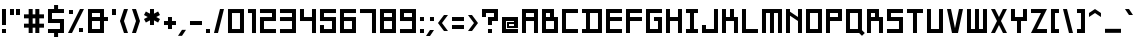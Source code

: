 SplineFontDB: 3.2
FontName: Square-Bold
FullName: Square Bold
FamilyName: Square Bold
Weight: Bold
Copyright: Copyright (c) 2020, retr0
UComments: "2020-10-21: Created with FontForge (http://fontforge.org)"
Version: 001.000
ItalicAngle: 0
UnderlinePosition: -100
UnderlineWidth: 50
Ascent: 800
Descent: 200
InvalidEm: 0
LayerCount: 2
Layer: 0 0 "Back" 1
Layer: 1 0 "Fore" 0
XUID: [1021 774 -246617221 31412]
StyleMap: 0x0000
FSType: 0
OS2Version: 0
OS2_WeightWidthSlopeOnly: 0
OS2_UseTypoMetrics: 1
CreationTime: 1603300061
ModificationTime: 1605091204
PfmFamily: 33
TTFWeight: 700
TTFWidth: 5
LineGap: 90
VLineGap: 0
OS2TypoAscent: 0
OS2TypoAOffset: 1
OS2TypoDescent: 0
OS2TypoDOffset: 1
OS2TypoLinegap: 90
OS2WinAscent: 0
OS2WinAOffset: 1
OS2WinDescent: 0
OS2WinDOffset: 1
HheadAscent: 0
HheadAOffset: 1
HheadDescent: 0
HheadDOffset: 1
OS2Vendor: 'PfEd'
Lookup: 258 0 0 "j" { "before j symbols 2" [150,15,2] "before j uppercase" [150,15,2] "before j lowercase" [150,15,2] "before j symbols 1" [150,15,2] } ['kern' ('DFLT' <'dflt' > 'latn' <'dflt' > ) ]
Lookup: 258 0 0 "eth" { "eth after symbols 2" [150,15,2] "eth after symbols 1" [150,15,2] "eth after lowercase" [150,15,2] "eth after uppercase" [150,15,2] } ['kern' ('DFLT' <'dflt' > 'latn' <'dflt' > ) ]
Lookup: 258 0 0 "V" { "before V symbols 2" [150,15,2] "after V symbols 2" [150,15,2] "before V symbols" [150,15,2] "V after symbols" [150,15,2] "before V lowercase" [150,15,2] "V after lowercase" [150,15,6] } ['kern' ('DFLT' <'dflt' > 'latn' <'dflt' > ) ]
MarkAttachClasses: 1
MarkAttachSets: 1
"" 0 
DEI: 91125
LangName: 1033 "" "" "" "" "" "" "" "" "" "" "" "" "" "" "" "" "Square"
Encoding: ISO8859-1
UnicodeInterp: none
NameList: AGL For New Fonts
DisplaySize: -48
AntiAlias: 1
FitToEm: 0
WinInfo: 0 39 14
BeginPrivate: 0
EndPrivate
TeXData: 1 0 0 209715 104857 69905 419430 1048576 69905 783286 444596 497025 792723 393216 433062 380633 303038 157286 324010 404750 52429 2506097 1059062 262144
BeginChars: 256 190

StartChar: A
Encoding: 65 65 0
Width: 500
Flags: MW
LayerCount: 2
Fore
SplineSet
150 300 m 1
 150 0 l 1
 50 0 l 1
 50 600 l 1
 450 600 l 1
 450 0 l 1
 350 0 l 1
 350 300 l 1
 150 300 l 1
150 500 m 1
 150 400 l 1
 350 400 l 1
 350 500 l 1
 150 500 l 1
EndSplineSet
Validated: 1
Kerns2: 36 -100 "before j uppercase"
EndChar

StartChar: B
Encoding: 66 66 1
Width: 500
Flags: MW
LayerCount: 2
Fore
SplineSet
350 0 m 1
 50 0 l 1
 50 600 l 1
 350 600 l 1
 350 400 l 1
 450 400 l 1
 450 0 l 1
 350 0 l 1
150 500 m 1
 150 400 l 1
 250 400 l 1
 250 500 l 1
 150 500 l 1
150 300 m 1
 150 100 l 1
 350 100 l 1
 350 300 l 1
 150 300 l 1
EndSplineSet
Validated: 1
Kerns2: 36 -100 "before j uppercase"
EndChar

StartChar: C
Encoding: 67 67 2
Width: 500
Flags: MW
LayerCount: 2
Fore
SplineSet
50 600 m 1
 150 600 l 1
 450 600 l 1
 450 500 l 1
 150 500 l 1
 150 100 l 1
 450 100 l 1
 450 0 l 1
 150 0 l 1
 50 0 l 1
 50 100 l 1
 50 500 l 1
 50 600 l 1
EndSplineSet
Validated: 1
Kerns2: 36 -100 "before j uppercase"
EndChar

StartChar: D
Encoding: 68 68 3
Width: 600
Flags: MW
LayerCount: 2
Fore
SplineSet
250 600 m 1
 550 600 l 1
 550 0 l 1
 50 0 l 1
 50 100 l 1
 150 100 l 1
 150 500 l 1
 50 500 l 1
 50 600 l 1
 250 600 l 1
450 100 m 1
 450 500 l 1
 250 500 l 1
 250 100 l 1
 450 100 l 1
EndSplineSet
Validated: 1
Kerns2: 36 -100 "before j uppercase"
EndChar

StartChar: E
Encoding: 69 69 4
Width: 500
Flags: MW
LayerCount: 2
Fore
SplineSet
450 0 m 1
 150 0 l 1
 50 0 l 1
 50 100 l 1
 50 300 l 1
 50 400 l 1
 50 500 l 1
 50 600 l 1
 150 600 l 1
 450 600 l 1
 450 500 l 1
 150 500 l 1
 150 400 l 1
 450 400 l 1
 450 300 l 1
 150 300 l 1
 150 100 l 1
 450 100 l 1
 450 0 l 1
EndSplineSet
Validated: 1
Kerns2: 36 -100 "before j uppercase"
EndChar

StartChar: F
Encoding: 70 70 5
Width: 500
Flags: MW
LayerCount: 2
Fore
SplineSet
50 600 m 1
 150 600 l 1
 450 600 l 1
 450 500 l 1
 150 500 l 1
 150 400 l 1
 450 400 l 1
 450 300 l 1
 150 300 l 1
 150 0 l 1
 50 0 l 1
 50 300 l 1
 50 400 l 1
 50 500 l 1
 50 600 l 1
EndSplineSet
Validated: 1
Kerns2: 36 -100 "before j uppercase"
EndChar

StartChar: G
Encoding: 71 71 6
Width: 500
Flags: MW
LayerCount: 2
Fore
SplineSet
350 0 m 1
 150 0 l 1
 50 0 l 1
 50 100 l 1
 50 500 l 1
 50 600 l 1
 150 600 l 1
 450 600 l 1
 450 500 l 1
 150 500 l 1
 150 100 l 1
 350 100 l 1
 350 300 l 1
 250 300 l 1
 250 400 l 1
 350 400 l 1
 450 400 l 1
 450 300 l 1
 450 100 l 1
 450 0 l 1
 350 0 l 1
EndSplineSet
Validated: 1
Kerns2: 36 -100 "before j uppercase"
EndChar

StartChar: H
Encoding: 72 72 7
Width: 500
Flags: MW
LayerCount: 2
Fore
SplineSet
350 600 m 1
 450 600 l 1
 450 400 l 1
 450 300 l 1
 450 0 l 1
 350 0 l 1
 350 300 l 1
 150 300 l 1
 150 0 l 1
 50 0 l 1
 50 300 l 1
 50 400 l 1
 50 600 l 1
 150 600 l 1
 150 400 l 1
 350 400 l 1
 350 600 l 1
EndSplineSet
Validated: 1
Kerns2: 36 -100 "before j uppercase"
EndChar

StartChar: I
Encoding: 73 73 8
Width: 400
Flags: MW
LayerCount: 2
Fore
SplineSet
350 500 m 1
 250 500 l 1
 250 100 l 1
 350 100 l 1
 350 0 l 1
 250 0 l 1
 150 0 l 1
 50 0 l 1
 50 100 l 1
 150 100 l 1
 150 500 l 1
 50 500 l 1
 50 600 l 1
 150 600 l 1
 250 600 l 1
 350 600 l 1
 350 500 l 1
EndSplineSet
Validated: 1
Kerns2: 36 -100 "before j uppercase"
EndChar

StartChar: J
Encoding: 74 74 9
Width: 500
Flags: MW
LayerCount: 2
Fore
SplineSet
450 0 m 1
 350 0 l 1
 50 0 l 1
 50 100 l 1
 50 200 l 1
 150 200 l 1
 150 100 l 1
 350 100 l 1
 350 600 l 1
 450 600 l 1
 450 100 l 1
 450 0 l 1
EndSplineSet
Validated: 1
Kerns2: 36 -100 "before j uppercase"
EndChar

StartChar: K
Encoding: 75 75 10
Width: 500
Flags: MW
LayerCount: 2
Fore
SplineSet
350 600 m 1
 350 400 l 1
 450 400 l 1
 450 300 l 1
 450 0 l 1
 350 0 l 1
 350 300 l 1
 250 300 l 1
 150 300 l 1
 150 0 l 1
 50 0 l 1
 50 300 l 1
 50 400 l 1
 50 600 l 1
 150 600 l 1
 150 400 l 1
 250 400 l 1
 250 600 l 1
 350 600 l 1
EndSplineSet
Validated: 1
Kerns2: 36 -100 "before j uppercase"
EndChar

StartChar: L
Encoding: 76 76 11
Width: 500
Flags: MW
LayerCount: 2
Fore
SplineSet
150 600 m 1
 150 100 l 1
 450 100 l 1
 450 0 l 1
 150 0 l 1
 50 0 l 1
 50 100 l 1
 50 600 l 1
 150 600 l 1
EndSplineSet
Validated: 1
Kerns2: 36 -100 "before j uppercase"
EndChar

StartChar: M
Encoding: 77 77 12
Width: 600
Flags: MW
LayerCount: 2
Fore
SplineSet
350 600 m 1
 450 600 l 1
 550 600 l 1
 550 500 l 1
 550 0 l 1
 450 0 l 1
 450 500 l 1
 350 500 l 1
 350 0 l 1
 250 0 l 1
 250 500 l 1
 150 500 l 1
 150 0 l 1
 50 0 l 1
 50 500 l 1
 50 600 l 1
 150 600 l 1
 250 600 l 1
 350 600 l 1
EndSplineSet
Validated: 1
Kerns2: 36 -100 "before j uppercase"
EndChar

StartChar: N
Encoding: 78 78 13
Width: 500
Flags: MW
LayerCount: 2
Fore
SplineSet
350 600 m 1
 450 600 l 1
 450 0 l 1
 350 0 l 1
 350 300 l 1
 150 433.330078125 l 1
 150 0 l 1
 50 0 l 1
 50 500 l 1
 50 600 l 1
 150 600 l 1
 150 533.330078125 l 1
 350 400 l 1
 350 600 l 1
EndSplineSet
Validated: 1
Kerns2: 36 -100 "before j uppercase"
EndChar

StartChar: O
Encoding: 79 79 14
Width: 500
Flags: MW
LayerCount: 2
Fore
SplineSet
350 0 m 1
 50 0 l 1
 50 600 l 1
 450 600 l 1
 450 0 l 1
 350 0 l 1
150 500 m 1
 150 100 l 1
 350 100 l 1
 350 500 l 1
 150 500 l 1
EndSplineSet
Validated: 1
Kerns2: 36 -100 "before j uppercase"
EndChar

StartChar: P
Encoding: 80 80 15
Width: 500
Flags: MW
LayerCount: 2
Fore
SplineSet
150 600 m 1
 450 600 l 1
 450 300 l 1
 150 300 l 1
 150 0 l 1
 50 0 l 1
 50 600 l 1
 150 600 l 1
350 400 m 1
 350 500 l 1
 150 500 l 1
 150 400 l 1
 350 400 l 1
EndSplineSet
Validated: 1
Kerns2: 36 -100 "before j uppercase"
EndChar

StartChar: Q
Encoding: 81 81 16
Width: 520
Flags: MW
LayerCount: 2
Fore
SplineSet
449.389648438 100 m 1
 449.389648438 70.7099609375 l 1
 520 0 l 1
 449.389648438 -70.7099609375 l 1
 378.790039062 0 l 1
 50 0 l 1
 50 600 l 1
 449.389648438 600 l 1
 449.389648438 100 l 1
149.83984375 100 m 1
 349.540039062 100 l 1
 349.540039062 500 l 1
 149.83984375 500 l 1
 149.83984375 100 l 1
EndSplineSet
Validated: 1
Kerns2: 36 -100 "before j uppercase"
EndChar

StartChar: R
Encoding: 82 82 17
Width: 500
Flags: MW
LayerCount: 2
Fore
SplineSet
150 300 m 1
 150 0 l 1
 50 0 l 1
 50 600 l 1
 350 600 l 1
 350 400 l 1
 450 400 l 1
 450 0 l 1
 350 0 l 1
 350 300 l 1
 150 300 l 1
150 500 m 1
 150 400 l 1
 250 400 l 1
 250 500 l 1
 150 500 l 1
EndSplineSet
Validated: 1
Kerns2: 36 -100 "before j uppercase"
EndChar

StartChar: S
Encoding: 83 83 18
Width: 500
Flags: MW
LayerCount: 2
Fore
SplineSet
50 600 m 1
 150 600 l 1
 450 600 l 1
 450 500 l 1
 150 500 l 1
 150 400 l 1
 350 400 l 1
 450 400 l 1
 450 300 l 1
 450 100 l 1
 450 0 l 1
 350 0 l 1
 50 0 l 1
 50 100 l 1
 350 100 l 1
 350 300 l 1
 150 300 l 1
 50 300 l 1
 50 400 l 1
 50 500 l 1
 50 600 l 1
EndSplineSet
Validated: 1
Kerns2: 36 -100 "before j uppercase"
EndChar

StartChar: T
Encoding: 84 84 19
Width: 500
Flags: MW
LayerCount: 2
Fore
SplineSet
200 600 m 1
 300 600 l 1
 450 600 l 1
 450 500 l 1
 300 500 l 1
 300 0 l 1
 200 0 l 1
 200 500 l 1
 50 500 l 1
 50 600 l 1
 200 600 l 1
EndSplineSet
Validated: 1
Kerns2: 36 -100 "before j uppercase"
EndChar

StartChar: U
Encoding: 85 85 20
Width: 500
Flags: MW
LayerCount: 2
Fore
SplineSet
350 100 m 1
 350 600 l 1
 450 600 l 1
 450 100 l 1
 450 0 l 1
 350 0 l 1
 150 0 l 1
 50 0 l 1
 50 100 l 1
 50 600 l 1
 150 600 l 1
 150 100 l 1
 350 100 l 1
EndSplineSet
Validated: 1
Kerns2: 36 -100 "before j uppercase"
EndChar

StartChar: V
Encoding: 86 86 21
Width: 500
Flags: MW
LayerCount: 2
Fore
SplineSet
250 120 m 1
 350 600 l 1
 450 600 l 1
 325 0 l 1
 275 0 l 1
 225 0 l 1
 175 0 l 1
 50 600 l 1
 150 600 l 1
 250 120 l 1
EndSplineSet
Validated: 1
Kerns2: 27 -40 "V after lowercase" 29 -40 "V after lowercase" 30 -40 "V after lowercase" 31 -40 "V after lowercase" 32 -40 "V after lowercase" 33 -40 "V after lowercase" 36 -100 "V after lowercase" 39 -40 "V after lowercase" 40 -40 "V after lowercase" 41 -40 "V after lowercase" 42 -40 "V after lowercase" 43 -40 "V after lowercase" 44 -40 "V after lowercase" 45 -40 "V after lowercase" 46 -40 "V after lowercase" 47 -40 "V after lowercase" 48 -40 "V after lowercase" 49 -40 "V after lowercase" 50 -40 "V after lowercase" 51 -40 "V after lowercase" 52 -40 "V after lowercase" 53 -50 "V after symbols" 56 -30 "V after symbols" 61 -60 "V after symbols" 64 -60 "V after symbols" 65 -60 "V after symbols" 66 -50 "V after symbols" 68 -40 "V after symbols" 69 -40 "V after symbols" 70 -60 "V after symbols" 71 -40 "V after symbols" 72 -40 "V after symbols" 74 -40 "V after symbols" 79 -50 "V after symbols" 81 -50 "V after symbols" 84 -40 "V after symbols" 95 -40 "before V symbols 2" 95 -40 "after V symbols 2" 96 -40 "after V symbols 2" 96 -40 "before V symbols 2" 98 -40 "before V symbols 2" 98 -40 "after V symbols 2" 105 -40 "after V symbols 2" 105 -40 "before V symbols 2" 106 -60 "before V symbols 2" 106 -60 "after V symbols 2" 107 -60 "after V symbols 2" 107 -60 "before V symbols 2" 111 -60 "after V symbols 2" 111 -60 "before V symbols 2" 115 -40 "before V symbols 2" 115 -40 "after V symbols 2" 118 -50 "before V symbols 2" 118 -50 "after V symbols 2" 121 -40 "after V symbols 2" 121 -40 "before V symbols 2" 125 -50 "after V symbols 2" 125 -40 "before V symbols 2" 149 -40 "after V symbols 2" 149 -40 "before V symbols 2" 158 -40 "before V symbols 2" 158 -40 "after V symbols 2" 159 -40 "before V symbols 2" 159 -40 "after V symbols 2" 160 -40 "before V symbols 2" 160 -40 "after V symbols 2" 162 -40 "before V symbols 2" 162 -40 "after V symbols 2" 163 -40 "before V symbols 2" 163 -40 "after V symbols 2" 164 -40 "before V symbols 2" 164 -40 "after V symbols 2" 165 -40 "after V symbols 2" 165 -40 "before V symbols 2" 166 -40 "before V symbols 2" 166 -40 "after V symbols 2" 167 -40 "before V symbols 2" 167 -40 "after V symbols 2" 168 -40 "before V symbols 2" 168 -40 "after V symbols 2" 169 -40 "after V symbols 2" 169 -40 "before V symbols 2" 173 -40 "after V symbols 2" 173 -40 "before V symbols 2" 174 -40 "after V symbols 2" 176 -40 "before V symbols 2" 176 -40 "after V symbols 2" 177 -40 "after V symbols 2" 177 -40 "before V symbols 2" 178 -40 "after V symbols 2" 178 -40 "before V symbols 2" 180 -40 "after V symbols 2" 180 -40 "before V symbols 2" 181 -40 "after V symbols 2" 181 -40 "before V symbols 2" 182 -40 "before V symbols 2" 182 -40 "after V symbols 2" 183 -40 "after V symbols 2" 183 -40 "before V symbols 2" 184 -40 "before V symbols 2" 184 -40 "after V symbols 2" 185 -40 "after V symbols 2" 185 -40 "before V symbols 2" 186 -40 "before V symbols 2" 186 -40 "after V symbols 2" 187 -40 "after V symbols 2" 187 -40 "before V symbols 2" 189 -40 "before V symbols 2" 189 -40 "after V symbols 2"
EndChar

StartChar: W
Encoding: 87 87 22
Width: 600
Flags: MW
LayerCount: 2
Fore
SplineSet
450 100 m 1
 450 600 l 1
 550 600 l 1
 550 100 l 1
 550 0 l 1
 450 0 l 1
 350 0 l 1
 250 0 l 1
 150 0 l 1
 50 0 l 1
 50 100 l 1
 50 600 l 1
 150 600 l 1
 150 100 l 1
 250 100 l 1
 250 600 l 1
 350 600 l 1
 350 100 l 1
 450 100 l 1
EndSplineSet
Validated: 1
Kerns2: 36 -100 "before j uppercase"
EndChar

StartChar: X
Encoding: 88 88 23
Width: 500
Flags: MW
LayerCount: 2
Fore
SplineSet
350 600 m 1
 450 600 l 1
 300 300 l 1
 450 0 l 1
 350 0 l 1
 250 200 l 1
 150 0 l 1
 50 0 l 1
 200 300 l 1
 50 600 l 1
 150 600 l 1
 250 400 l 1
 350 600 l 1
EndSplineSet
Validated: 1
Kerns2: 36 -100 "before j uppercase"
EndChar

StartChar: Y
Encoding: 89 89 24
Width: 500
Flags: MW
LayerCount: 2
Fore
SplineSet
350 400 m 1
 350 600 l 1
 450 600 l 1
 450 400 l 1
 450 300 l 1
 350 300 l 1
 300 300 l 1
 300 0 l 1
 200 0 l 1
 200 300 l 1
 150 300 l 1
 50 300 l 1
 50 400 l 1
 50 600 l 1
 150 600 l 1
 150 400 l 1
 200 400 l 1
 300 400 l 1
 350 400 l 1
EndSplineSet
Validated: 1
Kerns2: 36 -100 "before j uppercase"
EndChar

StartChar: Z
Encoding: 90 90 25
Width: 500
Flags: MW
LayerCount: 2
Fore
SplineSet
450 600 m 1
 400 500 l 1
 200 100 l 1
 450 100 l 1
 450 0 l 1
 150 0 l 1
 50 0 l 1
 100 100 l 1
 300 500 l 1
 50 500 l 1
 50 600 l 1
 350 600 l 1
 450 600 l 1
EndSplineSet
Validated: 1
Kerns2: 36 -100 "before j uppercase"
EndChar

StartChar: space
Encoding: 32 32 26
Width: 200
Flags: W
LayerCount: 2
Fore
Validated: 1
EndChar

StartChar: a
Encoding: 97 97 27
Width: 500
Flags: MW
LayerCount: 2
Fore
SplineSet
50 400 m 1
 450 400 l 1
 450 0 l 1
 50 0 l 1
 50 250 l 1
 350 250 l 1
 350 300 l 1
 50 300 l 1
 50 400 l 1
350 100 m 1
 350 150 l 1
 150 150 l 1
 150 100 l 1
 350 100 l 1
EndSplineSet
Validated: 1
Kerns2: 21 -40 "before V lowercase" 36 -100 "before j lowercase"
EndChar

StartChar: b
Encoding: 98 98 28
Width: 500
Flags: MW
LayerCount: 2
Fore
SplineSet
350 0 m 1
 50 0 l 1
 50 600 l 1
 150 600 l 1
 150 400 l 1
 450 400 l 1
 450 0 l 1
 350 0 l 1
150 300 m 1
 150 100 l 1
 350 100 l 1
 350 300 l 1
 150 300 l 1
EndSplineSet
Validated: 1
Kerns2: 21 -40 "before V lowercase" 36 -100 "before j lowercase"
EndChar

StartChar: c
Encoding: 99 99 29
Width: 500
Flags: MW
LayerCount: 2
Fore
SplineSet
50 400 m 1
 150 400 l 1
 450 400 l 1
 450 300 l 1
 150 300 l 1
 150 100 l 1
 450 100 l 1
 450 0 l 1
 150 0 l 1
 50 0 l 1
 50 100 l 1
 50 300 l 1
 50 400 l 1
EndSplineSet
Validated: 1
Kerns2: 21 -40 "before V lowercase" 36 -100 "before j lowercase"
EndChar

StartChar: d
Encoding: 100 100 30
Width: 500
Flags: MW
LayerCount: 2
Fore
SplineSet
350 400 m 1
 350 600 l 1
 450 600 l 1
 450 0 l 1
 50 0 l 1
 50 400 l 1
 350 400 l 1
350 100 m 1
 350 300 l 1
 150 300 l 1
 150 100 l 1
 350 100 l 1
EndSplineSet
Validated: 1
Kerns2: 36 -100 "before j lowercase"
EndChar

StartChar: e
Encoding: 101 101 31
Width: 500
Flags: MW
LayerCount: 2
Fore
SplineSet
150 400 m 1
 450 400 l 1
 450 150 l 1
 150 150 l 1
 150 100 l 1
 450 100 l 1
 450 0 l 1
 50 0 l 1
 50 400 l 1
 150 400 l 1
350 250 m 1
 350 300 l 1
 150 300 l 1
 150 250 l 1
 350 250 l 1
EndSplineSet
Validated: 1
Kerns2: 21 -40 "before V lowercase" 36 -100 "before j lowercase"
EndChar

StartChar: f
Encoding: 102 102 32
Width: 500
Flags: MW
LayerCount: 2
Fore
SplineSet
200 600 m 1
 300 600 l 1
 450 600 l 1
 450 500 l 1
 300 500 l 1
 300 400 l 1
 450 400 l 1
 450 300 l 1
 300 300 l 1
 300 0 l 1
 200 0 l 1
 200 300 l 1
 50 300 l 1
 50 400 l 1
 200 400 l 1
 200 500 l 1
 200 600 l 1
EndSplineSet
Validated: 1
Kerns2: 36 -100 "before j lowercase"
EndChar

StartChar: g
Encoding: 103 103 33
Width: 500
Flags: MW
LayerCount: 2
Fore
SplineSet
150 400 m 1
 450 400 l 1
 450 -200 l 1
 50 -200 l 1
 50 -100 l 1
 350 -100 l 1
 350 0 l 1
 50 0 l 1
 50 400 l 1
 150 400 l 1
350 100 m 1
 350 300 l 1
 150 300 l 1
 150 100 l 1
 350 100 l 1
EndSplineSet
Validated: 1
Kerns2: 21 -40 "before V lowercase"
EndChar

StartChar: h
Encoding: 104 104 34
Width: 500
Flags: MW
LayerCount: 2
Fore
SplineSet
350 400 m 1
 450 400 l 1
 450 300 l 1
 450 0 l 1
 350 0 l 1
 350 300 l 1
 150 300 l 1
 150 0 l 1
 50 0 l 1
 50 300 l 1
 50 400 l 1
 50 600 l 1
 150 600 l 1
 150 400 l 1
 350 400 l 1
EndSplineSet
Validated: 1
Kerns2: 21 -40 "before V lowercase" 36 -100 "before j lowercase"
EndChar

StartChar: i
Encoding: 105 105 35
Width: 200
Flags: MW
LayerCount: 2
Fore
SplineSet
50 0 m 1
 50 400 l 1
 150 400 l 1
 150 0 l 1
 50 0 l 1
50 500 m 1
 50 600 l 1
 150 600 l 1
 150 500 l 1
 50 500 l 1
EndSplineSet
Validated: 1
Kerns2: 36 -100 "before j lowercase"
EndChar

StartChar: j
Encoding: 106 106 36
Width: 300
Flags: MW
LayerCount: 2
Fore
SplineSet
150 -100 m 1
 150 400 l 1
 250 400 l 1
 250 -100 l 1
 250 -200 l 1
 150 -200 l 1
 50 -200 l 1
 50 -100 l 1
 150 -100 l 1
150 500 m 1
 150 600 l 1
 250 600 l 1
 250 500 l 1
 150 500 l 1
EndSplineSet
Validated: 1
EndChar

StartChar: k
Encoding: 107 107 37
Width: 500
Flags: MW
LayerCount: 2
Fore
SplineSet
350 500 m 1
 350 400 l 1
 450 400 l 1
 450 300 l 1
 450 0 l 1
 350 0 l 1
 350 300 l 1
 150 300 l 1
 150 0 l 1
 50 0 l 1
 50 300 l 1
 50 400 l 1
 50 600 l 1
 150 600 l 1
 150 400 l 1
 250 400 l 1
 250 500 l 1
 350 500 l 1
EndSplineSet
Validated: 1
Kerns2: 21 -40 "before V lowercase" 36 -100 "before j lowercase"
EndChar

StartChar: l
Encoding: 108 108 38
Width: 200
Flags: MW
LayerCount: 2
Fore
SplineSet
50 0 m 1
 50 600 l 1
 150 600 l 1
 150 0 l 1
 50 0 l 1
EndSplineSet
Validated: 1
Kerns2: 36 -100 "before j lowercase"
EndChar

StartChar: m
Encoding: 109 109 39
Width: 600
Flags: MW
LayerCount: 2
Fore
SplineSet
350 400 m 1
 450 400 l 1
 550 400 l 1
 550 300 l 1
 550 0 l 1
 450 0 l 1
 450 300 l 1
 350 300 l 1
 350 0 l 1
 250 0 l 1
 250 300 l 1
 150 300 l 1
 150 0 l 1
 50 0 l 1
 50 300 l 1
 50 400 l 1
 150 400 l 1
 250 400 l 1
 350 400 l 1
EndSplineSet
Validated: 1
Kerns2: 21 -40 "before V lowercase" 36 -100 "before j lowercase"
EndChar

StartChar: n
Encoding: 110 110 40
Width: 500
Flags: MW
LayerCount: 2
Fore
SplineSet
150 400 m 1
 350 400 l 1
 450 400 l 1
 450 300 l 1
 450 0 l 1
 350 0 l 1
 350 300 l 1
 150 300 l 1
 150 0 l 1
 50 0 l 1
 50 300 l 1
 50 400 l 1
 150 400 l 1
EndSplineSet
Validated: 1
Kerns2: 21 -40 "before V lowercase" 36 -100 "before j lowercase"
EndChar

StartChar: o
Encoding: 111 111 41
Width: 500
Flags: MW
LayerCount: 2
Fore
SplineSet
150 400 m 1
 450 400 l 1
 450 0 l 1
 50 0 l 1
 50 400 l 1
 150 400 l 1
350 100 m 1
 350 300 l 1
 150 300 l 1
 150 100 l 1
 350 100 l 1
EndSplineSet
Validated: 1
Kerns2: 21 -40 "before V lowercase" 36 -100 "before j lowercase"
EndChar

StartChar: p
Encoding: 112 112 42
Width: 500
Flags: MW
LayerCount: 2
Fore
SplineSet
150 400 m 1
 450 400 l 1
 450 0 l 1
 150 0 l 1
 150 -200 l 1
 50 -200 l 1
 50 400 l 1
 150 400 l 1
350 100 m 1
 350 300 l 1
 150 300 l 1
 150 100 l 1
 350 100 l 1
EndSplineSet
Validated: 1
Kerns2: 21 -40 "before V lowercase" 36 -100 "before j lowercase"
EndChar

StartChar: q
Encoding: 113 113 43
Width: 500
Flags: MW
LayerCount: 2
Fore
SplineSet
150 400 m 1
 450 400 l 1
 450 -200 l 1
 350 -200 l 1
 350 0 l 1
 50 0 l 1
 50 400 l 1
 150 400 l 1
350 100 m 1
 350 300 l 1
 150 300 l 1
 150 100 l 1
 350 100 l 1
EndSplineSet
Validated: 1
Kerns2: 21 -40 "before V lowercase"
EndChar

StartChar: r
Encoding: 114 114 44
Width: 500
Flags: MW
LayerCount: 2
Fore
SplineSet
150 300 m 1
 150 0 l 1
 50 0 l 1
 50 300 l 1
 50 400 l 1
 150 400 l 1
 450 400 l 1
 450 300 l 1
 150 300 l 1
EndSplineSet
Validated: 1
Kerns2: 21 -40 "before V lowercase" 36 -100 "before j lowercase"
EndChar

StartChar: s
Encoding: 115 115 45
Width: 500
Flags: MW
LayerCount: 2
Fore
SplineSet
50 400 m 1
 150 400 l 1
 450 400 l 1
 450 300 l 1
 150 300 l 1
 150 250 l 1
 350 250 l 1
 450 250 l 1
 450 150 l 1
 450 100 l 1
 450 0 l 1
 350 0 l 1
 50 0 l 1
 50 100 l 1
 350 100 l 1
 350 150 l 1
 150 150 l 1
 50 150 l 1
 50 250 l 1
 50 300 l 1
 50 400 l 1
EndSplineSet
Validated: 1
Kerns2: 21 -40 "before V lowercase" 36 -100 "before j lowercase"
EndChar

StartChar: t
Encoding: 116 116 46
Width: 500
Flags: MW
LayerCount: 2
Fore
SplineSet
300 600 m 1
 300 400 l 1
 450 400 l 1
 450 300 l 1
 300 300 l 1
 300 0 l 1
 200 0 l 1
 200 300 l 1
 50 300 l 1
 50 400 l 1
 200 400 l 1
 200 600 l 1
 300 600 l 1
EndSplineSet
Validated: 1
Kerns2: 21 -40 "before V lowercase" 36 -100 "before j lowercase"
EndChar

StartChar: u
Encoding: 117 117 47
Width: 500
Flags: MW
LayerCount: 2
Fore
SplineSet
350 100 m 1
 350 400 l 1
 450 400 l 1
 450 100 l 1
 450 0 l 1
 350 0 l 1
 150 0 l 1
 50 0 l 1
 50 100 l 1
 50 400 l 1
 150 400 l 1
 150 100 l 1
 350 100 l 1
EndSplineSet
Validated: 1
Kerns2: 21 -40 "before V lowercase" 36 -100 "before j lowercase"
EndChar

StartChar: v
Encoding: 118 118 48
Width: 500
Flags: MW
LayerCount: 2
Fore
SplineSet
50 400 m 1
 175 400 l 1
 250 125 l 1
 325 400 l 1
 450 400 l 1
 312.5 0 l 1
 187.5 0 l 1
 50 400 l 1
EndSplineSet
Validated: 1
Kerns2: 21 -40 "before V lowercase" 36 -100 "before j lowercase"
EndChar

StartChar: w
Encoding: 119 119 49
Width: 600
Flags: MW
LayerCount: 2
Fore
SplineSet
450 100 m 1
 450 400 l 1
 550 400 l 1
 550 100 l 1
 550 0 l 1
 450 0 l 1
 350 0 l 1
 250 0 l 1
 150 0 l 1
 50 0 l 1
 50 100 l 1
 50 400 l 1
 150 400 l 1
 150 100 l 1
 250 100 l 1
 250 400 l 1
 350 400 l 1
 350 100 l 1
 450 100 l 1
EndSplineSet
Validated: 1
Kerns2: 21 -40 "before V lowercase" 36 -100 "before j lowercase"
EndChar

StartChar: x
Encoding: 120 120 50
Width: 500
Flags: MW
LayerCount: 2
Fore
SplineSet
450 400 m 1
 312.5 200 l 1
 450 0 l 1
 325 0 l 1
 250 109.08984375 l 1
 175 0 l 1
 50 0 l 1
 187.5 200 l 1
 50 400 l 1
 175 400 l 1
 250 290.91015625 l 1
 325 400 l 1
 450 400 l 1
EndSplineSet
Validated: 1
Kerns2: 21 -40 "before V lowercase" 36 -100 "before j lowercase"
EndChar

StartChar: y
Encoding: 121 121 51
Width: 500
Flags: MW
LayerCount: 2
Fore
SplineSet
350 100 m 1
 350 400 l 1
 450 400 l 1
 450 100 l 1
 450 0 l 1
 450 -100 l 1
 450 -200 l 1
 350 -200 l 1
 50 -200 l 1
 50 -100 l 1
 350 -100 l 1
 350 0 l 1
 150 0 l 1
 50 0 l 1
 50 100 l 1
 50 400 l 1
 150 400 l 1
 150 100 l 1
 350 100 l 1
EndSplineSet
Validated: 1
Kerns2: 21 -40 "before V lowercase"
EndChar

StartChar: z
Encoding: 122 122 52
Width: 500
Flags: MW
LayerCount: 2
Fore
SplineSet
450 400 m 1
 375 300 l 1
 225 100 l 1
 450 100 l 1
 450 0 l 1
 150 0 l 1
 50 0 l 1
 125 100 l 1
 275 300 l 1
 50 300 l 1
 50 400 l 1
 350 400 l 1
 450 400 l 1
EndSplineSet
Validated: 1
Kerns2: 21 -40 "before V lowercase" 36 -100 "before j lowercase"
EndChar

StartChar: comma
Encoding: 44 44 53
Width: 250
Flags: MW
LayerCount: 2
Fore
SplineSet
100 -70.5302734375 m 1
 0 -70.5302734375 l 1
 100 79.4697265625 l 1
 200 79.4697265625 l 1
 100 -70.5302734375 l 1
EndSplineSet
Validated: 1
Kerns2: 21 -50 "before V symbols" 36 -100 "before j symbols 1"
EndChar

StartChar: exclam
Encoding: 33 33 54
Width: 200
Flags: MW
LayerCount: 2
Fore
SplineSet
50 0 m 1
 50 100 l 1
 150 100 l 1
 150 0 l 1
 50 0 l 1
50 200 m 1
 50 600 l 1
 150 600 l 1
 150 200 l 1
 50 200 l 1
EndSplineSet
Validated: 1
Kerns2: 36 -100 "before j symbols 1"
EndChar

StartChar: quotedbl
Encoding: 34 34 55
Width: 350
Flags: MW
LayerCount: 2
Fore
SplineSet
200 450 m 1
 200 600 l 1
 300 600 l 1
 300 450 l 1
 200 450 l 1
50 450 m 1
 50 600 l 1
 150 600 l 1
 150 450 l 1
 50 450 l 1
EndSplineSet
Validated: 1
Kerns2: 36 -100 "before j symbols 1"
EndChar

StartChar: numbersign
Encoding: 35 35 56
Width: 600
Flags: MW
LayerCount: 2
Fore
SplineSet
433.330078125 600 m 1
 433.330078125 466.669921875 l 1
 550 466.669921875 l 1
 550 366.669921875 l 1
 433.330078125 366.669921875 l 1
 433.330078125 233.330078125 l 1
 550 233.330078125 l 1
 550 133.330078125 l 1
 433.330078125 133.330078125 l 1
 433.330078125 0 l 1
 333.330078125 0 l 1
 333.330078125 133.330078125 l 1
 266.669921875 133.330078125 l 1
 266.669921875 0 l 1
 166.669921875 0 l 1
 166.669921875 133.330078125 l 1
 50 133.330078125 l 1
 50 233.330078125 l 1
 166.669921875 233.330078125 l 1
 166.669921875 366.669921875 l 1
 50 366.669921875 l 1
 50 466.669921875 l 1
 166.669921875 466.669921875 l 1
 166.669921875 600 l 1
 266.669921875 600 l 1
 266.669921875 466.669921875 l 1
 333.330078125 466.669921875 l 1
 333.330078125 600 l 1
 433.330078125 600 l 1
333.330078125 233.330078125 m 1
 333.330078125 366.669921875 l 1
 266.669921875 366.669921875 l 1
 266.669921875 233.330078125 l 1
 333.330078125 233.330078125 l 1
EndSplineSet
Validated: 1
Kerns2: 21 -30 "before V symbols" 36 -100 "before j symbols 1"
EndChar

StartChar: dollar
Encoding: 36 36 57
Width: 500
Flags: MW
LayerCount: 2
Fore
SplineSet
450 500 m 1
 150 500 l 1
 150 350 l 1
 350 350 l 1
 450 350 l 1
 450 250 l 1
 450 100 l 1
 450 0 l 1
 350 0 l 1
 302.120117188 0 l 1
 302.120117188 -100 l 1
 202.120117188 -100 l 1
 202.120117188 0 l 1
 50 0 l 1
 50 100 l 1
 350 100 l 1
 350 250 l 1
 150 250 l 1
 50 250 l 1
 50 350 l 1
 50 500 l 1
 50 600 l 1
 150 600 l 1
 202.120117188 600 l 1
 202.120117188 700 l 1
 302.120117188 700 l 1
 302.120117188 600 l 1
 450 600 l 1
 450 500 l 1
EndSplineSet
Validated: 1
Kerns2: 36 -100 "before j symbols 1"
EndChar

StartChar: percent
Encoding: 37 37 58
Width: 500
Flags: MW
LayerCount: 2
Fore
SplineSet
75 475 m 1
 75 575 l 1
 175 575 l 1
 175 475 l 1
 75 475 l 1
325 25 m 1
 325 125 l 1
 425 125 l 1
 425 25 l 1
 325 25 l 1
350 600 m 1
 450 600 l 1
 150 0 l 1
 50 0 l 1
 350 600 l 1
EndSplineSet
Validated: 1
Kerns2: 36 -100 "before j symbols 1"
EndChar

StartChar: ampersand
Encoding: 38 38 59
Width: 600
Flags: MW
LayerCount: 2
Fore
SplineSet
450 500 m 1
 450 400 l 1
 550 400 l 1
 550 300 l 1
 450 300 l 1
 450 0 l 1
 50 0 l 1
 50 600 l 1
 450 600 l 1
 450 500 l 1
150 500 m 1
 150 400 l 1
 350 400 l 1
 350 500 l 1
 150 500 l 1
350 100 m 1
 350 300 l 1
 150 300 l 1
 150 100 l 1
 350 100 l 1
EndSplineSet
Validated: 1
Kerns2: 36 -100 "before j symbols 1"
EndChar

StartChar: quotesingle
Encoding: 39 39 60
Width: 200
Flags: MW
LayerCount: 2
Fore
SplineSet
50 450 m 1
 50 600 l 1
 150 600 l 1
 150 450 l 1
 50 450 l 1
EndSplineSet
Validated: 1
Kerns2: 36 -100 "before j symbols 1"
EndChar

StartChar: parenleft
Encoding: 40 40 61
Width: 300
Flags: MW
LayerCount: 2
Fore
SplineSet
250 0 m 1
 150 0 l 1
 50 300 l 1
 150 600 l 1
 250 600 l 1
 150 300 l 1
 250 0 l 1
EndSplineSet
Validated: 1
Kerns2: 36 -100 "before j symbols 1"
EndChar

StartChar: parenright
Encoding: 41 41 62
Width: 300
Flags: MW
LayerCount: 2
Fore
SplineSet
150 0 m 1
 50 0 l 1
 150 300 l 1
 50 600 l 1
 150 600 l 1
 250 300 l 1
 150 0 l 1
EndSplineSet
Validated: 1
Kerns2: 21 -60 "before V symbols" 36 -100 "before j symbols 1"
EndChar

StartChar: asterisk
Encoding: 42 42 63
Width: 500
Flags: MW
LayerCount: 2
Fore
SplineSet
450 450 m 1
 356.25 400 l 1
 450 350 l 1
 402.940429688 261.76953125 l 1
 300 316.669921875 l 1
 300 200 l 1
 200 200 l 1
 200 316.669921875 l 1
 97.0595703125 261.76953125 l 1
 50 350 l 1
 143.75 400 l 1
 50 450 l 1
 97.0595703125 538.23046875 l 1
 200 483.330078125 l 1
 200 600 l 1
 300 600 l 1
 300 483.330078125 l 1
 402.940429688 538.23046875 l 1
 450 450 l 1
EndSplineSet
Validated: 1
Kerns2: 36 -100 "before j symbols 1"
EndChar

StartChar: plus
Encoding: 43 43 64
Width: 400
Flags: MW
LayerCount: 2
Fore
SplineSet
150 100 m 1
 150 200 l 1
 50 200 l 1
 50 300 l 1
 150 300 l 1
 150 400 l 1
 250 400 l 1
 250 300 l 1
 350 300 l 1
 350 200 l 1
 250 200 l 1
 250 100 l 1
 150 100 l 1
EndSplineSet
Validated: 1
Kerns2: 21 -60 "before V symbols" 36 -100 "before j symbols 1"
EndChar

StartChar: hyphen
Encoding: 45 45 65
Width: 400
Flags: MW
LayerCount: 2
Fore
SplineSet
50 200 m 1
 50 300 l 1
 350 300 l 1
 350 200 l 1
 50 200 l 1
EndSplineSet
Validated: 1
Kerns2: 21 -60 "before V symbols" 36 -100 "before j symbols 1"
EndChar

StartChar: period
Encoding: 46 46 66
Width: 200
Flags: MW
LayerCount: 2
Fore
SplineSet
50 0 m 1
 50 100 l 1
 150 100 l 1
 150 0 l 1
 50 0 l 1
EndSplineSet
Validated: 1
Kerns2: 21 -50 "before V symbols" 36 -100 "before j symbols 1"
EndChar

StartChar: slash
Encoding: 47 47 67
Width: 350
Flags: MW
LayerCount: 2
Fore
SplineSet
200 600 m 1
 300 600 l 1
 150 0 l 1
 50 0 l 1
 200 600 l 1
EndSplineSet
Validated: 1
Kerns2: 36 -100 "before j symbols 1"
EndChar

StartChar: colon
Encoding: 58 58 68
Width: 200
Flags: MW
LayerCount: 2
Fore
SplineSet
50 300 m 1
 50 400 l 1
 150 400 l 1
 150 300 l 1
 50 300 l 1
50 0 m 1
 50 100 l 1
 150 100 l 1
 150 0 l 1
 50 0 l 1
EndSplineSet
Validated: 1
Kerns2: 21 -40 "before V symbols" 36 -100 "before j symbols 1"
EndChar

StartChar: semicolon
Encoding: 59 59 69
Width: 250
Flags: MW
LayerCount: 2
Fore
SplineSet
100 300 m 1
 100 400 l 1
 200 400 l 1
 200 300 l 1
 100 300 l 1
200 75 m 1
 100 -75 l 1
 0 -75 l 1
 100 75 l 1
 200 75 l 1
EndSplineSet
Validated: 1
Kerns2: 21 -40 "before V symbols" 36 -100 "before j symbols 1"
EndChar

StartChar: less
Encoding: 60 60 70
Width: 350
Flags: MW
LayerCount: 2
Fore
SplineSet
200 450 m 1
 300 450 l 1
 150 250 l 1
 300 50 l 1
 200 50 l 1
 50 250 l 1
 200 450 l 1
EndSplineSet
Validated: 1
Kerns2: 21 -40 "before V symbols" 36 -100 "before j symbols 1"
EndChar

StartChar: equal
Encoding: 61 61 71
Width: 400
Flags: MW
LayerCount: 2
Fore
SplineSet
50 300 m 1
 50 400 l 1
 350 400 l 1
 350 300 l 1
 50 300 l 1
50 100 m 1
 50 200 l 1
 350 200 l 1
 350 100 l 1
 50 100 l 1
EndSplineSet
Validated: 1
Kerns2: 21 -40 "before V symbols" 36 -100 "before j symbols 1"
EndChar

StartChar: greater
Encoding: 62 62 72
Width: 350
Flags: MW
LayerCount: 2
Fore
SplineSet
50 450 m 1
 150 450 l 1
 300 250 l 1
 150 50 l 1
 50 50 l 1
 200 250 l 1
 50 450 l 1
EndSplineSet
Validated: 1
Kerns2: 21 -60 "before V symbols" 36 -100 "before j symbols 1"
EndChar

StartChar: question
Encoding: 63 63 73
Width: 500
Flags: MW
LayerCount: 2
Fore
SplineSet
150 600 m 1
 350 600 l 1
 450 600 l 1
 450 500 l 1
 450 400 l 1
 450 300 l 1
 350 300 l 1
 300 300 l 1
 300 200 l 1
 200 200 l 1
 200 300 l 1
 200 400 l 1
 300 400 l 1
 350 400 l 1
 350 500 l 1
 150 500 l 1
 150 400 l 1
 50 400 l 1
 50 500 l 1
 50 600 l 1
 150 600 l 1
200 0 m 1
 200 100 l 1
 300 100 l 1
 300 0 l 1
 200 0 l 1
EndSplineSet
Validated: 1
Kerns2: 36 -100 "before j symbols 1"
EndChar

StartChar: at
Encoding: 64 64 74
Width: 500
Flags: MW
LayerCount: 2
Fore
SplineSet
150 400 m 1
 450 400 l 1
 450 125 l 1
 175 125 l 1
 175 275 l 1
 350 275 l 1
 350 300 l 1
 150 300 l 1
 150 100 l 1
 450 100 l 1
 450 0 l 1
 50 0 l 1
 50 400 l 1
 150 400 l 1
350 175 m 1
 350 225 l 1
 225 225 l 1
 225 175 l 1
 350 175 l 1
EndSplineSet
Validated: 1
Kerns2: 21 -40 "before V symbols" 36 -100 "before j symbols 1"
EndChar

StartChar: bracketleft
Encoding: 91 91 75
Width: 300
Flags: MW
LayerCount: 2
Fore
SplineSet
50 600 m 1
 150 600 l 1
 250 600 l 1
 250 500 l 1
 150 500 l 1
 150 100 l 1
 250 100 l 1
 250 0 l 1
 150 0 l 1
 50 0 l 1
 50 600 l 1
EndSplineSet
Validated: 1
Kerns2: 36 -100 "before j symbols 1"
EndChar

StartChar: backslash
Encoding: 92 92 76
Width: 350
Flags: MW
LayerCount: 2
Fore
SplineSet
50 600 m 1
 150 600 l 1
 300 0 l 1
 200 0 l 1
 50 600 l 1
EndSplineSet
Validated: 1
Kerns2: 36 -100 "before j symbols 1"
EndChar

StartChar: bracketright
Encoding: 93 93 77
Width: 300
Flags: MW
LayerCount: 2
Fore
SplineSet
50 600 m 1
 150 600 l 1
 250 600 l 1
 250 0 l 1
 150 0 l 1
 50 0 l 1
 50 100 l 1
 150 100 l 1
 150 500 l 1
 50 500 l 1
 50 600 l 1
EndSplineSet
Validated: 1
Kerns2: 36 -100 "before j symbols 1"
EndChar

StartChar: asciicircum
Encoding: 94 94 78
Width: 400
Flags: MW
LayerCount: 2
Fore
SplineSet
50 500 m 1
 200 600 l 1
 350 500 l 1
 350 400 l 1
 200 500 l 1
 50 400 l 1
 50 500 l 1
EndSplineSet
Validated: 1
Kerns2: 36 -100 "before j symbols 1"
EndChar

StartChar: underscore
Encoding: 95 95 79
Width: 500
Flags: MW
LayerCount: 2
Fore
SplineSet
50 4.4697265625 m 1
 50 104.469726562 l 1
 450 104.469726562 l 1
 450 4.4697265625 l 1
 50 4.4697265625 l 1
EndSplineSet
Validated: 1
Kerns2: 21 -50 "before V symbols" 36 -100 "before j symbols 1"
EndChar

StartChar: grave
Encoding: 96 96 80
Width: 300
Flags: MW
LayerCount: 2
Fore
SplineSet
50 600 m 1
 150 600 l 1
 250 450 l 1
 150 450 l 1
 50 600 l 1
EndSplineSet
Validated: 1
Kerns2: 36 -100 "before j symbols 1"
EndChar

StartChar: braceleft
Encoding: 123 123 81
Width: 400
Flags: MW
LayerCount: 2
Fore
SplineSet
150 600 m 1
 250 600 l 1
 350 600 l 1
 350 500 l 1
 250 500 l 1
 250 100 l 1
 350 100 l 1
 350 0 l 1
 250 0 l 1
 150 0 l 1
 150 250 l 1
 50 250 l 1
 50 350 l 1
 150 350 l 1
 150 600 l 1
EndSplineSet
Validated: 1
Kerns2: 36 -100 "before j symbols 1"
EndChar

StartChar: bar
Encoding: 124 124 82
Width: 200
Flags: MW
LayerCount: 2
Fore
SplineSet
50 -100 m 1
 50 600 l 1
 150 600 l 1
 150 -100 l 1
 50 -100 l 1
EndSplineSet
Validated: 1
EndChar

StartChar: braceright
Encoding: 125 125 83
Width: 400
Flags: MW
LayerCount: 2
Fore
SplineSet
250 600 m 1
 250 350 l 1
 350 350 l 1
 350 250 l 1
 250 250 l 1
 250 0 l 1
 150 0 l 1
 50 0 l 1
 50 100 l 1
 150 100 l 1
 150 500 l 1
 50 500 l 1
 50 600 l 1
 150 600 l 1
 250 600 l 1
EndSplineSet
Validated: 1
Kerns2: 21 -50 "before V symbols" 36 -100 "before j symbols 1"
EndChar

StartChar: asciitilde
Encoding: 126 126 84
Width: 500
Flags: MW
LayerCount: 2
Fore
SplineSet
150 400 m 1
 150 300 l 1
 450 300 l 1
 450 200 l 1
 450 100 l 1
 350 100 l 1
 350 200 l 1
 50 200 l 1
 50 300 l 1
 50 400 l 1
 150 400 l 1
EndSplineSet
Validated: 1
Kerns2: 21 -40 "before V symbols" 36 -100 "before j symbols 1"
EndChar

StartChar: zero
Encoding: 48 48 85
Width: 500
Flags: MW
LayerCount: 2
Fore
SplineSet
150 599.5 m 1
 450 599.5 l 1
 450 -0.5 l 1
 50 -0.5 l 1
 50 599.5 l 1
 150 599.5 l 1
350 99.5 m 1
 350 499.5 l 1
 150 499.5 l 1
 150 99.5 l 1
 350 99.5 l 1
EndSplineSet
Validated: 1
Kerns2: 36 -100 "before j symbols 1"
EndChar

StartChar: one
Encoding: 49 49 86
Width: 300
Flags: MW
LayerCount: 2
Fore
SplineSet
150 -0.5 m 1
 150 499.5 l 1
 50 499.5 l 1
 50 599.5 l 1
 150 599.5 l 1
 250 599.5 l 1
 250 -0.5 l 1
 150 -0.5 l 1
EndSplineSet
Validated: 1
Kerns2: 36 -100 "before j symbols 1"
EndChar

StartChar: two
Encoding: 50 50 87
Width: 500
Flags: MW
LayerCount: 2
Fore
SplineSet
50 599.5 m 1
 350 599.5 l 1
 450 599.5 l 1
 450 499.5 l 1
 450 399.5 l 1
 450 299.5 l 1
 350 299.5 l 1
 150 299.5 l 1
 150 99.5 l 1
 450 99.5 l 1
 450 -0.5 l 1
 150 -0.5 l 1
 50 -0.5 l 1
 50 99.5 l 1
 50 299.5 l 1
 50 399.5 l 1
 150 399.5 l 1
 350 399.5 l 1
 350 499.5 l 1
 50 499.5 l 1
 50 599.5 l 1
EndSplineSet
Validated: 1
Kerns2: 36 -100 "before j symbols 1"
EndChar

StartChar: three
Encoding: 51 51 88
Width: 500
Flags: MW
LayerCount: 2
Fore
SplineSet
450 -0.5 m 1
 350 -0.5 l 1
 50 -0.5 l 1
 50 99.5 l 1
 350 99.5 l 1
 350 299.5 l 1
 50 299.5 l 1
 50 399.5 l 1
 350 399.5 l 1
 350 499.5 l 1
 50 499.5 l 1
 50 599.5 l 1
 350 599.5 l 1
 450 599.5 l 1
 450 499.5 l 1
 450 399.5 l 1
 450 299.5 l 1
 450 99.5 l 1
 450 -0.5 l 1
EndSplineSet
Validated: 1
Kerns2: 36 -100 "before j symbols 1"
EndChar

StartChar: four
Encoding: 52 52 89
Width: 500
Flags: MW
LayerCount: 2
Fore
SplineSet
350 299.5 m 1
 150 299.5 l 1
 50 299.5 l 1
 50 399.5 l 1
 50 599.5 l 1
 150 599.5 l 1
 150 399.5 l 1
 350 399.5 l 1
 350 599.5 l 1
 450 599.5 l 1
 450 399.5 l 1
 450 299.5 l 1
 450 -0.5 l 1
 350 -0.5 l 1
 350 299.5 l 1
EndSplineSet
Validated: 1
Kerns2: 36 -100 "before j symbols 1"
EndChar

StartChar: five
Encoding: 53 53 90
Width: 500
Flags: MW
LayerCount: 2
Fore
SplineSet
50 599.5 m 1
 150 599.5 l 1
 450 599.5 l 1
 450 499.5 l 1
 150 499.5 l 1
 150 399.5 l 1
 350 399.5 l 1
 450 399.5 l 1
 450 299.5 l 1
 450 99.5 l 1
 450 -0.5 l 1
 350 -0.5 l 1
 50 -0.5 l 1
 50 99.5 l 1
 50 199.5 l 1
 150 199.5 l 1
 150 99.5 l 1
 350 99.5 l 1
 350 299.5 l 1
 50 299.5 l 1
 50 300 l 1
 50 399.5 l 1
 50 499.5 l 1
 50 599.5 l 1
EndSplineSet
Validated: 1
Kerns2: 36 -100 "before j symbols 1"
EndChar

StartChar: six
Encoding: 54 54 91
Width: 500
Flags: MW
LayerCount: 2
Fore
SplineSet
50 599.5 m 1
 450 599.5 l 1
 450 499.5 l 1
 150 499.5 l 1
 150 399.5 l 1
 450 399.5 l 1
 450 -0.5 l 1
 50 -0.5 l 1
 50 599.5 l 1
350 299.5 m 1
 150 299.5 l 1
 150 99.5 l 1
 350 99.5 l 1
 350 299.5 l 1
EndSplineSet
Validated: 1
Kerns2: 36 -100 "before j symbols 1"
EndChar

StartChar: seven
Encoding: 55 55 92
Width: 500
Flags: MW
LayerCount: 2
Fore
SplineSet
50 599.5 m 1
 350 599.5 l 1
 450 599.5 l 1
 450 499.5 l 1
 450 -0.5 l 1
 350 -0.5 l 1
 350 499.5 l 1
 50 499.5 l 1
 50 599.5 l 1
EndSplineSet
Validated: 1
Kerns2: 36 -100 "before j symbols 1"
EndChar

StartChar: eight
Encoding: 56 56 93
Width: 500
Flags: MW
LayerCount: 2
Fore
SplineSet
150 599.5 m 1
 450 599.5 l 1
 450 -0.5 l 1
 50 -0.5 l 1
 50 599.5 l 1
 150 599.5 l 1
350 99.5 m 1
 350 299.5 l 1
 150 299.5 l 1
 150 99.5 l 1
 350 99.5 l 1
350 399.5 m 1
 350 499.5 l 1
 150 499.5 l 1
 150 399.5 l 1
 350 399.5 l 1
EndSplineSet
Validated: 1
Kerns2: 36 -100 "before j symbols 1"
EndChar

StartChar: nine
Encoding: 57 57 94
Width: 500
Flags: MW
LayerCount: 2
Fore
SplineSet
350 599.5 m 1
 450 599.5 l 1
 450 -0.5 l 1
 50 -0.5 l 1
 50 99.5 l 1
 350 99.5 l 1
 350 299.5 l 1
 50 299.5 l 1
 50 599.5 l 1
 350 599.5 l 1
350 399.5 m 1
 350 499.5 l 1
 150 499.5 l 1
 150 399.5 l 1
 350 399.5 l 1
EndSplineSet
Validated: 1
Kerns2: 36 -100 "before j symbols 1"
EndChar

StartChar: exclamdown
Encoding: 161 161 95
Width: 200
Flags: MW
LayerCount: 2
Fore
SplineSet
50 -200 m 1
 50 200 l 1
 150 200 l 1
 150 -200 l 1
 50 -200 l 1
50 300 m 1
 50 400 l 1
 150 400 l 1
 150 300 l 1
 50 300 l 1
EndSplineSet
Validated: 1
EndChar

StartChar: cent
Encoding: 162 162 96
Width: 500
Flags: MW
LayerCount: 2
Fore
SplineSet
300 500 m 1
 300 400 l 1
 450 400 l 1
 450 300 l 1
 300 300 l 1
 300 100 l 1
 450 100 l 1
 450 0 l 1
 300 0 l 1
 300 -100 l 1
 200 -100 l 1
 200 0 l 1
 50 0 l 1
 50 400 l 1
 200 400 l 1
 200 500 l 1
 300 500 l 1
200 100 m 1
 200 300 l 1
 150 300 l 1
 150 100 l 1
 200 100 l 1
EndSplineSet
Validated: 1
Kerns2: 36 -100 "before j symbols 2"
EndChar

StartChar: sterling
Encoding: 163 163 97
Width: 500
Flags: MW
LayerCount: 2
Fore
SplineSet
150 500 m 1
 150 600 l 1
 450 600 l 1
 450 500 l 1
 450 450 l 1
 350 450 l 1
 350 500 l 1
 250 500 l 1
 250 400 l 1
 400 400 l 1
 400 300 l 1
 250 300 l 1
 150 100 l 1
 350 100 l 1
 350 200 l 1
 450 200 l 1
 450 100 l 1
 450 0 l 1
 150 0 l 1
 50 0 l 1
 50 100 l 1
 150 300 l 1
 50 300 l 1
 50 400 l 1
 150 400 l 1
 150 500 l 1
EndSplineSet
Validated: 1
Kerns2: 36 -100 "before j symbols 2"
EndChar

StartChar: currency
Encoding: 164 164 98
Width: 500
Flags: MW
LayerCount: 2
Fore
SplineSet
375 400 m 1
 450 325 l 1
 375.889648438 250.889648438 l 1
 426.780273438 200 l 1
 375.889648438 149.110351562 l 1
 450 75 l 1
 375 0 l 1
 300.889648438 74.1103515625 l 1
 250 23.2197265625 l 1
 199.110351562 74.1103515625 l 1
 125 0 l 1
 50 75 l 1
 124.110351562 149.110351562 l 1
 73.2197265625 200 l 1
 124.110351562 250.889648438 l 1
 50 325 l 1
 125 400 l 1
 199.110351562 325.889648438 l 1
 250 376.780273438 l 1
 300.889648438 325.889648438 l 1
 375 400 l 1
250 164.639648438 m 1
 285.360351562 200 l 1
 250 235.360351562 l 1
 214.639648438 200 l 1
 250 164.639648438 l 1
EndSplineSet
Validated: 1
Kerns2: 36 -100 "before j symbols 2"
EndChar

StartChar: yen
Encoding: 165 165 99
Width: 500
Flags: MW
LayerCount: 2
Fore
SplineSet
350 600 m 1
 450 600 l 1
 350 400 l 1
 450 400 l 1
 450 300 l 1
 300 300 l 1
 300 250 l 1
 450 250 l 1
 450 150 l 1
 300 150 l 1
 300 0 l 1
 200 0 l 1
 200 150 l 1
 50 150 l 1
 50 250 l 1
 200 250 l 1
 200 300 l 1
 50 300 l 1
 50 400 l 1
 150 400 l 1
 50 600 l 1
 150 600 l 1
 250 400 l 1
 350 600 l 1
EndSplineSet
Validated: 1
Kerns2: 36 -100 "before j symbols 2"
EndChar

StartChar: brokenbar
Encoding: 166 166 100
Width: 200
Flags: MW
LayerCount: 2
Fore
SplineSet
50 -100 m 1
 50 200 l 1
 150 200 l 1
 150 -100 l 1
 50 -100 l 1
50 300 m 1
 50 600 l 1
 150 600 l 1
 150 300 l 1
 50 300 l 1
EndSplineSet
Validated: 1
EndChar

StartChar: section
Encoding: 167 167 101
Width: 500
Flags: MW
LayerCount: 2
Fore
SplineSet
50 600 m 1
 450 600 l 1
 450 500 l 1
 150 500 l 1
 150 366.669921875 l 1
 450 366.669921875 l 1
 450 -200 l 1
 50 -200 l 1
 50 -100 l 1
 350 -100 l 1
 350 33.330078125 l 1
 50 33.330078125 l 1
 50 600 l 1
350 266.669921875 m 1
 150 266.669921875 l 1
 150 133.330078125 l 1
 350 133.330078125 l 1
 350 266.669921875 l 1
EndSplineSet
Validated: 1
EndChar

StartChar: dieresis
Encoding: 168 168 102
Width: 400
Flags: MW
LayerCount: 2
Fore
SplineSet
50 500 m 1
 50 600 l 1
 150 600 l 1
 150 500 l 1
 50 500 l 1
250 500 m 1
 250 600 l 1
 350 600 l 1
 350 500 l 1
 250 500 l 1
EndSplineSet
Validated: 1
Kerns2: 36 -100 "before j symbols 2"
EndChar

StartChar: copyright
Encoding: 169 169 103
Width: 500
Flags: MW
LayerCount: 2
Fore
SplineSet
333.330078125 333.330078125 m 1
 216.669921875 333.330078125 l 1
 216.669921875 266.669921875 l 1
 333.330078125 266.669921875 l 1
 333.330078125 216.669921875 l 1
 216.669921875 216.669921875 l 1
 166.669921875 216.669921875 l 1
 166.669921875 266.669921875 l 1
 166.669921875 333.330078125 l 1
 166.669921875 383.330078125 l 1
 216.669921875 383.330078125 l 1
 333.330078125 383.330078125 l 1
 333.330078125 333.330078125 l 1
400 100 m 1
 50 100 l 1
 50 500 l 1
 450 500 l 1
 450 100 l 1
 400 100 l 1
100 450 m 1
 100 150 l 1
 400 150 l 1
 400 450 l 1
 100 450 l 1
EndSplineSet
Validated: 1
Kerns2: 36 -100 "before j symbols 2"
EndChar

StartChar: ordfeminine
Encoding: 170 170 104
Width: 300
Flags: MW
LayerCount: 2
Fore
SplineSet
200 400 m 1
 50 400 l 1
 50 525 l 1
 200 525 l 1
 200 550 l 1
 50 550 l 1
 50 600 l 1
 250 600 l 1
 250 400 l 1
 200 400 l 1
100 475 m 1
 100 450 l 1
 200 450 l 1
 200 475 l 1
 100 475 l 1
EndSplineSet
Validated: 1
Kerns2: 36 -100 "before j symbols 2"
EndChar

StartChar: guillemotleft
Encoding: 171 171 105
Width: 500
Flags: MW
LayerCount: 2
Fore
SplineSet
350 50 m 1
 250 250 l 1
 350 450 l 1
 450 450 l 1
 350 250 l 1
 450 50 l 1
 350 50 l 1
250 50 m 1
 150 50 l 1
 50 250 l 1
 150 450 l 1
 250 450 l 1
 150 250 l 1
 250 50 l 1
EndSplineSet
Validated: 1
Kerns2: 36 -100 "before j symbols 2"
EndChar

StartChar: logicalnot
Encoding: 172 172 106
Width: 500
Flags: MW
LayerCount: 2
Fore
SplineSet
50 200 m 1
 50 300 l 1
 450 300 l 1
 450 200 l 1
 450 100 l 1
 350 100 l 1
 350 200 l 1
 50 200 l 1
EndSplineSet
Validated: 1
Kerns2: 36 -100 "before j symbols 2"
EndChar

StartChar: uni00AD
Encoding: 173 173 107
Width: 400
Flags: MW
LayerCount: 2
Fore
SplineSet
50 150 m 1
 50 250 l 1
 350 250 l 1
 350 150 l 1
 50 150 l 1
EndSplineSet
Validated: 1
Kerns2: 36 -100 "before j symbols 2"
EndChar

StartChar: registered
Encoding: 174 174 108
Width: 400
Flags: MW
LayerCount: 2
Fore
SplineSet
100 600 m 1
 350 600 l 1
 350 300 l 1
 50 300 l 1
 50 600 l 1
 100 600 l 1
300 350 m 1
 300 550 l 1
 100 550 l 1
 100 350 l 1
 300 350 l 1
175 366.669921875 m 1
 125 366.669921875 l 1
 125 533.349609375 l 1
 258.330078125 533.349609375 l 1
 258.330078125 445.349609375 l 1
 275 445.349609375 l 1
 275 366.669921875 l 1
 225 366.669921875 l 1
 225 400 l 1
 175 400 l 1
 175 366.669921875 l 1
175 483.330078125 m 1
 175 450 l 1
 208.330078125 450 l 1
 208.330078125 483.330078125 l 1
 175 483.330078125 l 1
EndSplineSet
Validated: 1
Kerns2: 36 -100 "before j symbols 2"
EndChar

StartChar: macron
Encoding: 175 175 109
Width: 500
Flags: MW
LayerCount: 2
Fore
SplineSet
50 500 m 1
 50 600 l 1
 450 600 l 1
 450 500 l 1
 50 500 l 1
EndSplineSet
Validated: 1
Kerns2: 36 -100 "before j symbols 2"
EndChar

StartChar: degree
Encoding: 176 176 110
Width: 300
Flags: MW
LayerCount: 2
Fore
SplineSet
100 600 m 1
 250 600 l 1
 250 400 l 1
 50 400 l 1
 50 600 l 1
 100 600 l 1
200 450 m 1
 200 550 l 1
 100 550 l 1
 100 450 l 1
 200 450 l 1
EndSplineSet
Validated: 1
Kerns2: 36 -100 "before j symbols 2"
EndChar

StartChar: plusminus
Encoding: 177 177 111
Width: 400
Flags: MW
LayerCount: 2
Fore
SplineSet
50 100 m 1
 150 100 l 1
 150 200 l 1
 50 200 l 1
 50 300 l 1
 150 300 l 1
 150 400 l 1
 250 400 l 1
 250 300 l 1
 350 300 l 1
 350 200 l 1
 250 200 l 1
 250 100 l 1
 350 100 l 1
 350 0 l 1
 50 0 l 1
 50 100 l 1
EndSplineSet
Validated: 1
Kerns2: 36 -100 "before j symbols 2"
EndChar

StartChar: uni00B2
Encoding: 178 178 112
Width: 250
Flags: MW
LayerCount: 2
Fore
SplineSet
200 400 m 1
 100 400 l 1
 50 400 l 1
 50 450 l 1
 50 475 l 1
 50 525 l 1
 100 525 l 1
 150 525 l 1
 150 550 l 1
 50 550 l 1
 50 600 l 1
 150 600 l 1
 200 600 l 1
 200 550 l 1
 200 525 l 1
 200 475 l 1
 150 475 l 1
 100 475 l 1
 100 450 l 1
 200 450 l 1
 200 400 l 1
EndSplineSet
Validated: 1
Kerns2: 36 -100 "before j symbols 2"
EndChar

StartChar: uni00B3
Encoding: 179 179 113
Width: 250
Flags: MW
LayerCount: 2
Fore
SplineSet
200 450 m 1
 200 400 l 1
 150 400 l 1
 50 400 l 1
 50 450 l 1
 150 450 l 1
 150 475 l 1
 50 475 l 1
 50 525 l 1
 150 525 l 1
 150 550 l 1
 50 550 l 1
 50 600 l 1
 150 600 l 1
 200 600 l 1
 200 550 l 1
 200 525 l 1
 200 475 l 1
 200 450 l 1
EndSplineSet
Validated: 1
Kerns2: 36 -100 "before j symbols 2"
EndChar

StartChar: acute
Encoding: 180 180 114
Width: 300
Flags: MW
LayerCount: 2
Fore
SplineSet
250 600 m 1
 150 450 l 1
 50 450 l 1
 150 600 l 1
 250 600 l 1
EndSplineSet
Validated: 1
Kerns2: 36 -100 "before j symbols 2"
EndChar

StartChar: mu
Encoding: 181 181 115
Width: 600
Flags: MW
LayerCount: 2
Fore
SplineSet
450 400 m 1
 450 100 l 1
 550 100 l 1
 550 0 l 1
 450 0 l 1
 350 0 l 1
 150 0 l 1
 150 -100 l 1
 50 -100 l 1
 50 0 l 1
 50 100 l 1
 50 400 l 1
 150 400 l 1
 150 100 l 1
 350 100 l 1
 350 400 l 1
 450 400 l 1
EndSplineSet
Validated: 1
Kerns2: 36 -100 "before j symbols 2"
EndChar

StartChar: paragraph
Encoding: 182 182 116
Width: 500
Flags: MW
LayerCount: 2
Fore
SplineSet
350 600 m 1
 400 600 l 1
 450 600 l 1
 450 550 l 1
 400 550 l 1
 400 -100 l 1
 350 -100 l 1
 350 550 l 1
 300 550 l 1
 300 300 l 1
 300 -100 l 1
 250 -100 l 1
 250 300 l 1
 50 300 l 1
 50 550 l 1
 50 600 l 1
 250 600 l 1
 300 600 l 1
 350 600 l 1
EndSplineSet
Validated: 1
EndChar

StartChar: periodcentered
Encoding: 183 183 117
Width: 200
Flags: MW
LayerCount: 2
Fore
SplineSet
50 300 m 1
 50 400 l 1
 150 400 l 1
 150 300 l 1
 50 300 l 1
EndSplineSet
Validated: 1
Kerns2: 36 -100 "before j symbols 2"
EndChar

StartChar: cedilla
Encoding: 184 184 118
Width: 200
Flags: MW
LayerCount: 2
Fore
SplineSet
50 -100 m 1
 50 0 l 1
 150 0 l 1
 150 -100 l 1
 50 -100 l 1
EndSplineSet
Validated: 1
EndChar

StartChar: uni00B9
Encoding: 185 185 119
Width: 200
Flags: MW
LayerCount: 2
Fore
SplineSet
50 600 m 1
 100 600 l 1
 150 600 l 1
 150 400 l 1
 100 400 l 1
 100 550 l 1
 50 550 l 1
 50 600 l 1
EndSplineSet
Validated: 1
Kerns2: 36 -100 "before j symbols 2"
EndChar

StartChar: ordmasculine
Encoding: 186 186 120
Width: 250
Flags: MW
LayerCount: 2
Fore
SplineSet
100 600 m 1
 200 600 l 1
 200 400 l 1
 50 400 l 1
 50 600 l 1
 100 600 l 1
150 450 m 1
 150 550 l 1
 100 550 l 1
 100 450 l 1
 150 450 l 1
EndSplineSet
Validated: 1
Kerns2: 36 -100 "before j symbols 2"
EndChar

StartChar: guillemotright
Encoding: 187 187 121
Width: 500
Flags: MW
LayerCount: 2
Fore
SplineSet
150 50 m 1
 50 50 l 1
 150 250 l 1
 50 450 l 1
 150 450 l 1
 250 250 l 1
 150 50 l 1
250 450 m 1
 350 450 l 1
 450 250 l 1
 350 50 l 1
 250 50 l 1
 350 250 l 1
 250 450 l 1
EndSplineSet
Validated: 1
Kerns2: 36 -100 "before j symbols 2"
EndChar

StartChar: onequarter
Encoding: 188 188 122
Width: 500
Flags: MW
LayerCount: 2
Fore
SplineSet
98.939453125 400 m 1
 98.939453125 550 l 1
 48.939453125 550 l 1
 48.939453125 600 l 1
 98.939453125 600 l 1
 148.939453125 600 l 1
 148.939453125 400 l 1
 98.939453125 400 l 1
451.060546875 0 m 1
 401.060546875 0 l 1
 401.060546875 87.5 l 1
 351.060546875 87.5 l 1
 301.060546875 87.5 l 1
 301.060546875 200 l 1
 351.060546875 200 l 1
 351.060546875 137.5 l 1
 401.060546875 137.5 l 1
 401.060546875 200 l 1
 451.060546875 200 l 1
 451.060546875 0 l 1
401.060546875 600 m 1
 451.060546875 600 l 1
 101.060546875 0 l 1
 51.060546875 0 l 1
 401.060546875 600 l 1
EndSplineSet
Validated: 1
Kerns2: 36 -100 "before j symbols 2"
EndChar

StartChar: onehalf
Encoding: 189 189 123
Width: 500
Flags: MW
LayerCount: 2
Fore
SplineSet
96.64453125 400 m 1
 96.64453125 550 l 1
 46.64453125 550 l 1
 46.64453125 600 l 1
 96.64453125 600 l 1
 146.64453125 600 l 1
 146.64453125 400 l 1
 96.64453125 400 l 1
403.35546875 75 m 1
 353.35546875 75 l 1
 353.35546875 50 l 1
 453.35546875 50 l 1
 453.35546875 0 l 1
 353.35546875 0 l 1
 303.35546875 0 l 1
 303.35546875 50 l 1
 303.35546875 75 l 1
 303.35546875 125 l 1
 353.35546875 125 l 1
 403.35546875 125 l 1
 403.35546875 150 l 1
 303.35546875 150 l 1
 303.35546875 200 l 1
 403.35546875 200 l 1
 453.35546875 200 l 1
 453.35546875 150 l 1
 453.35546875 75 l 1
 403.35546875 75 l 1
403.35546875 600 m 1
 453.35546875 600 l 1
 103.35546875 0 l 1
 53.35546875 0 l 1
 403.35546875 600 l 1
EndSplineSet
Validated: 1
Kerns2: 36 -100 "before j symbols 2"
EndChar

StartChar: threequarters
Encoding: 190 190 124
Width: 500
Flags: MW
LayerCount: 2
Fore
SplineSet
450 0 m 1
 400 0 l 1
 400 87.5 l 1
 350 87.5 l 1
 300 87.5 l 1
 300 200 l 1
 350 200 l 1
 350 137.5 l 1
 400 137.5 l 1
 400 200 l 1
 450 200 l 1
 450 0 l 1
200 400 m 1
 150 400 l 1
 50 400 l 1
 50 450 l 1
 150 450 l 1
 150 475 l 1
 50 475 l 1
 50 525 l 1
 150 525 l 1
 150 550 l 1
 50 550 l 1
 50 600 l 1
 150 600 l 1
 200 600 l 1
 200 550 l 1
 200 525 l 1
 200 475 l 1
 200 450 l 1
 200 400 l 1
450 600 m 1
 100 0 l 1
 50 0 l 1
 400 600 l 1
 450 600 l 1
EndSplineSet
Validated: 1
Kerns2: 36 -100 "before j symbols 2"
EndChar

StartChar: questiondown
Encoding: 191 191 125
Width: 500
Flags: MW
LayerCount: 2
Fore
SplineSet
200 300 m 1
 200 400 l 1
 300 400 l 1
 300 300 l 1
 200 300 l 1
350 -100 m 1
 350 0 l 1
 450 0 l 1
 450 -100 l 1
 450 -200 l 1
 350 -200 l 1
 150 -200 l 1
 50 -200 l 1
 50 -100 l 1
 50 0 l 1
 50 100 l 1
 150 100 l 1
 200 100 l 1
 200 200 l 1
 300 200 l 1
 300 100 l 1
 300 0 l 1
 200 0 l 1
 150 0 l 1
 150 -100 l 1
 350 -100 l 1
EndSplineSet
Validated: 1
EndChar

StartChar: Agrave
Encoding: 192 192 126
Width: 500
Flags: MW
LayerCount: 2
Fore
SplineSet
250 800 m 1
 300 650 l 1
 250 650 l 1
 200 800 l 1
 250 800 l 1
150 600 m 1
 450 600 l 1
 450 0 l 1
 350 0 l 1
 350 300 l 1
 150 300 l 1
 150 0 l 1
 50 0 l 1
 50 600 l 1
 150 600 l 1
350 400 m 1
 350 500 l 1
 150 500 l 1
 150 400 l 1
 350 400 l 1
EndSplineSet
Validated: 1
Kerns2: 36 -100 "before j symbols 2"
EndChar

StartChar: Aacute
Encoding: 193 193 127
Width: 500
Flags: MW
LayerCount: 2
Fore
SplineSet
250 650 m 1
 200 650 l 1
 250 800 l 1
 300 800 l 1
 250 650 l 1
150 600 m 1
 450 600 l 1
 450 0 l 1
 350 0 l 1
 350 300 l 1
 150 300 l 1
 150 0 l 1
 50 0 l 1
 50 600 l 1
 150 600 l 1
350 400 m 1
 350 500 l 1
 150 500 l 1
 150 400 l 1
 350 400 l 1
EndSplineSet
Validated: 1
Kerns2: 36 -100 "before j symbols 2"
EndChar

StartChar: Acircumflex
Encoding: 194 194 128
Width: 500
Flags: MW
LayerCount: 2
Fore
SplineSet
100 650 m 1
 100 700 l 1
 250 800 l 1
 400 700 l 1
 400 650 l 1
 250 750 l 1
 100 650 l 1
150 600 m 1
 450 600 l 1
 450 0 l 1
 350 0 l 1
 350 300 l 1
 150 300 l 1
 150 0 l 1
 50 0 l 1
 50 600 l 1
 150 600 l 1
350 400 m 1
 350 500 l 1
 150 500 l 1
 150 400 l 1
 350 400 l 1
EndSplineSet
Validated: 1
Kerns2: 36 -100 "before j symbols 2"
EndChar

StartChar: Atilde
Encoding: 195 195 129
Width: 500
Flags: MW
LayerCount: 2
Fore
SplineSet
150 600 m 1
 450 600 l 1
 450 0 l 1
 350 0 l 1
 350 300 l 1
 150 300 l 1
 150 0 l 1
 50 0 l 1
 50 600 l 1
 150 600 l 1
350 400 m 1
 350 500 l 1
 150 500 l 1
 150 400 l 1
 350 400 l 1
100 800 m 1
 100 750 l 1
 450 750 l 1
 450 700 l 1
 450 650 l 1
 400 650 l 1
 400 700 l 1
 50 700 l 1
 50 750 l 1
 50 800 l 1
 100 800 l 1
EndSplineSet
Validated: 1
Kerns2: 36 -100 "before j symbols 2"
EndChar

StartChar: Adieresis
Encoding: 196 196 130
Width: 500
Flags: MW
LayerCount: 2
Fore
SplineSet
150 600 m 1
 450 600 l 1
 450 0 l 1
 350 0 l 1
 350 300 l 1
 150 300 l 1
 150 0 l 1
 50 0 l 1
 50 600 l 1
 150 600 l 1
350 400 m 1
 350 500 l 1
 150 500 l 1
 150 400 l 1
 350 400 l 1
150 650 m 1
 150 700 l 1
 200 700 l 1
 200 650 l 1
 150 650 l 1
300 650 m 1
 300 700 l 1
 350 700 l 1
 350 650 l 1
 300 650 l 1
EndSplineSet
Validated: 1
Kerns2: 36 -100 "before j symbols 2"
EndChar

StartChar: Aring
Encoding: 197 197 131
Width: 500
Flags: MW
LayerCount: 2
Fore
SplineSet
150 600 m 1
 450 600 l 1
 450 0 l 1
 350 0 l 1
 350 300 l 1
 150 300 l 1
 150 0 l 1
 50 0 l 1
 50 600 l 1
 150 600 l 1
350 400 m 1
 350 500 l 1
 150 500 l 1
 150 400 l 1
 350 400 l 1
175 700 m 1
 175 800 l 1
 325 800 l 1
 325 650 l 1
 175 650 l 1
 175 700 l 1
275 750 m 1
 225 750 l 1
 225 700 l 1
 275 700 l 1
 275 750 l 1
EndSplineSet
Validated: 1
Kerns2: 36 -100 "before j symbols 2"
EndChar

StartChar: AE
Encoding: 198 198 132
Width: 800
Flags: MW
LayerCount: 2
Fore
SplineSet
450 600 m 1
 750 600 l 1
 750 500 l 1
 450 500 l 1
 450 400 l 1
 750 400 l 1
 750 300 l 1
 450 300 l 1
 450 100 l 1
 750 100 l 1
 750 0 l 1
 350 0 l 1
 350 300 l 1
 150 300 l 1
 150 0 l 1
 50 0 l 1
 50 600 l 1
 450 600 l 1
150 400 m 1
 350 400 l 1
 350 500 l 1
 150 500 l 1
 150 400 l 1
EndSplineSet
Validated: 1
Kerns2: 36 -100 "before j symbols 2"
EndChar

StartChar: Ccedilla
Encoding: 199 199 133
Width: 500
Flags: MW
LayerCount: 2
Fore
SplineSet
450 500 m 1
 150 500 l 1
 150 100 l 1
 450 100 l 1
 450 0 l 1
 275 0 l 1
 275 -100 l 1
 225 -100 l 1
 225 0 l 1
 150 0 l 1
 50 0 l 1
 50 100 l 1
 50 500 l 1
 50 600 l 1
 150 600 l 1
 450 600 l 1
 450 500 l 1
EndSplineSet
Validated: 1
Kerns2: 36 -100 "before j symbols 2"
EndChar

StartChar: Egrave
Encoding: 200 200 134
Width: 500
Flags: MW
LayerCount: 2
Fore
SplineSet
450 0 m 1
 150 0 l 1
 50 0 l 1
 50 100 l 1
 50 300 l 1
 50 400 l 1
 50 500 l 1
 50 600 l 1
 150 600 l 1
 450 600 l 1
 450 500 l 1
 150 500 l 1
 150 400 l 1
 450 400 l 1
 450 300 l 1
 150 300 l 1
 150 100 l 1
 450 100 l 1
 450 0 l 1
250 650 m 1
 200 800 l 1
 250 800 l 1
 300 650 l 1
 250 650 l 1
EndSplineSet
Validated: 1
Kerns2: 36 -100 "before j symbols 2"
EndChar

StartChar: Eacute
Encoding: 201 201 135
Width: 500
Flags: MW
LayerCount: 2
Fore
SplineSet
50 600 m 1
 150 600 l 1
 450 600 l 1
 450 500 l 1
 150 500 l 1
 150 400 l 1
 450 400 l 1
 450 300 l 1
 150 300 l 1
 150 100 l 1
 450 100 l 1
 450 0 l 1
 150 0 l 1
 50 0 l 1
 50 100 l 1
 50 300 l 1
 50 400 l 1
 50 500 l 1
 50 600 l 1
250 800 m 1
 300 800 l 1
 250 650 l 1
 200 650 l 1
 250 800 l 1
EndSplineSet
Validated: 1
Kerns2: 36 -100 "before j symbols 2"
EndChar

StartChar: Ecircumflex
Encoding: 202 202 136
Width: 500
Flags: MW
LayerCount: 2
Fore
SplineSet
50 600 m 1
 150 600 l 1
 450 600 l 1
 450 500 l 1
 150 500 l 1
 150 400 l 1
 450 400 l 1
 450 300 l 1
 150 300 l 1
 150 100 l 1
 450 100 l 1
 450 0 l 1
 150 0 l 1
 50 0 l 1
 50 100 l 1
 50 300 l 1
 50 400 l 1
 50 500 l 1
 50 600 l 1
400 650 m 1
 250 750 l 1
 100 650 l 1
 100 700 l 1
 250 800 l 1
 400 700 l 1
 400 650 l 1
EndSplineSet
Validated: 1
Kerns2: 36 -100 "before j symbols 2"
EndChar

StartChar: Edieresis
Encoding: 203 203 137
Width: 500
Flags: MW
LayerCount: 2
Fore
SplineSet
50 600 m 1
 150 600 l 1
 450 600 l 1
 450 500 l 1
 150 500 l 1
 150 400 l 1
 450 400 l 1
 450 300 l 1
 150 300 l 1
 150 100 l 1
 450 100 l 1
 450 0 l 1
 150 0 l 1
 50 0 l 1
 50 100 l 1
 50 300 l 1
 50 400 l 1
 50 500 l 1
 50 600 l 1
150 650 m 1
 150 700 l 1
 200 700 l 1
 200 650 l 1
 150 650 l 1
300 650 m 1
 300 700 l 1
 350 700 l 1
 350 650 l 1
 300 650 l 1
EndSplineSet
Validated: 1
Kerns2: 36 -100 "before j symbols 2"
EndChar

StartChar: Igrave
Encoding: 204 204 138
Width: 400
Flags: MW
LayerCount: 2
Fore
SplineSet
50 100 m 1
 150 100 l 1
 150 500 l 1
 50 500 l 1
 50 600 l 1
 150 600 l 1
 250 600 l 1
 350 600 l 1
 350 500 l 1
 250 500 l 1
 250 100 l 1
 350 100 l 1
 350 0 l 1
 250 0 l 1
 150 0 l 1
 50 0 l 1
 50 100 l 1
200 800 m 1
 250 650 l 1
 200 650 l 1
 150 800 l 1
 200 800 l 1
EndSplineSet
Validated: 1
Kerns2: 36 -100 "before j symbols 2"
EndChar

StartChar: Iacute
Encoding: 205 205 139
Width: 400
Flags: MW
LayerCount: 2
Fore
SplineSet
50 100 m 1
 150 100 l 1
 150 500 l 1
 50 500 l 1
 50 600 l 1
 150 600 l 1
 250 600 l 1
 350 600 l 1
 350 500 l 1
 250 500 l 1
 250 100 l 1
 350 100 l 1
 350 0 l 1
 250 0 l 1
 150 0 l 1
 50 0 l 1
 50 100 l 1
200 800 m 1
 250 800 l 1
 200 650 l 1
 150 650 l 1
 200 800 l 1
EndSplineSet
Validated: 1
Kerns2: 36 -100 "before j symbols 2"
EndChar

StartChar: Icircumflex
Encoding: 206 206 140
Width: 400
Flags: MW
LayerCount: 2
Fore
SplineSet
50 100 m 1
 150 100 l 1
 150 500 l 1
 50 500 l 1
 50 600 l 1
 150 600 l 1
 250 600 l 1
 350 600 l 1
 350 500 l 1
 250 500 l 1
 250 100 l 1
 350 100 l 1
 350 0 l 1
 250 0 l 1
 150 0 l 1
 50 0 l 1
 50 100 l 1
350 650 m 1
 200 750 l 1
 50 650 l 1
 50 700 l 1
 200 800 l 1
 350 700 l 1
 350 650 l 1
EndSplineSet
Validated: 1
Kerns2: 36 -100 "before j symbols 2"
EndChar

StartChar: Idieresis
Encoding: 207 207 141
Width: 400
Flags: MW
LayerCount: 2
Fore
SplineSet
50 100 m 1
 150 100 l 1
 150 500 l 1
 50 500 l 1
 50 600 l 1
 150 600 l 1
 250 600 l 1
 350 600 l 1
 350 500 l 1
 250 500 l 1
 250 100 l 1
 350 100 l 1
 350 0 l 1
 250 0 l 1
 150 0 l 1
 50 0 l 1
 50 100 l 1
100 650 m 1
 100 700 l 1
 150 700 l 1
 150 650 l 1
 100 650 l 1
250 650 m 1
 250 700 l 1
 300 700 l 1
 300 650 l 1
 250 650 l 1
EndSplineSet
Validated: 1
Kerns2: 36 -100 "before j symbols 2"
EndChar

StartChar: Eth
Encoding: 208 208 142
Width: 600
Flags: MW
LayerCount: 2
Fore
SplineSet
250 600 m 1
 550 600 l 1
 550 0 l 1
 50 0 l 1
 50 100 l 1
 150 100 l 1
 150 300 l 1
 50 300 l 1
 50 400 l 1
 150 400 l 1
 150 500 l 1
 50 500 l 1
 50 600 l 1
 250 600 l 1
450 100 m 1
 450 500 l 1
 250 500 l 1
 250 400 l 1
 350 400 l 1
 350 300 l 1
 250 300 l 1
 250 100 l 1
 450 100 l 1
EndSplineSet
Validated: 1
Kerns2: 36 -100 "before j symbols 2"
EndChar

StartChar: Ntilde
Encoding: 209 209 143
Width: 500
Flags: MW
LayerCount: 2
Fore
SplineSet
450 600 m 1
 450 0 l 1
 350 0 l 1
 350 300 l 1
 150 500 l 1
 150 0 l 1
 50 0 l 1
 50 600 l 1
 150 600 l 1
 350 400 l 1
 350 600 l 1
 450 600 l 1
450 700 m 1
 450 650 l 1
 400 650 l 1
 400 700 l 1
 50 700 l 1
 50 750 l 1
 50 800 l 1
 100 800 l 1
 100 750 l 1
 450 750 l 1
 450 700 l 1
EndSplineSet
Validated: 1
Kerns2: 36 -100 "before j symbols 2"
EndChar

StartChar: Ograve
Encoding: 210 210 144
Width: 500
Flags: MW
LayerCount: 2
Fore
SplineSet
350 0 m 1
 50 0 l 1
 50 600 l 1
 450 600 l 1
 450 0 l 1
 350 0 l 1
150 500 m 1
 150 100 l 1
 350 100 l 1
 350 500 l 1
 150 500 l 1
250 650 m 1
 200 800 l 1
 250 800 l 1
 300 650 l 1
 250 650 l 1
EndSplineSet
Validated: 1
Kerns2: 36 -100 "before j symbols 2"
EndChar

StartChar: Oacute
Encoding: 211 211 145
Width: 500
Flags: MW
LayerCount: 2
Fore
SplineSet
150 600 m 1
 450 600 l 1
 450 0 l 1
 50 0 l 1
 50 600 l 1
 150 600 l 1
350 100 m 1
 350 500 l 1
 150 500 l 1
 150 100 l 1
 350 100 l 1
250 800 m 1
 300 800 l 1
 250 650 l 1
 200 650 l 1
 250 800 l 1
EndSplineSet
Validated: 1
Kerns2: 36 -100 "before j symbols 2"
EndChar

StartChar: Ocircumflex
Encoding: 212 212 146
Width: 500
Flags: MW
LayerCount: 2
Fore
SplineSet
150 600 m 1
 450 600 l 1
 450 0 l 1
 50 0 l 1
 50 600 l 1
 150 600 l 1
350 100 m 1
 350 500 l 1
 150 500 l 1
 150 100 l 1
 350 100 l 1
400 650 m 1
 250 750 l 1
 100 650 l 1
 100 700 l 1
 250 800 l 1
 400 700 l 1
 400 650 l 1
EndSplineSet
Validated: 1
Kerns2: 36 -100 "before j symbols 2"
EndChar

StartChar: Otilde
Encoding: 213 213 147
Width: 500
Flags: MW
LayerCount: 2
Fore
SplineSet
150 600 m 1
 450 600 l 1
 450 0 l 1
 50 0 l 1
 50 600 l 1
 150 600 l 1
350 100 m 1
 350 500 l 1
 150 500 l 1
 150 100 l 1
 350 100 l 1
100 800 m 1
 100 750 l 1
 450 750 l 1
 450 700 l 1
 450 650 l 1
 400 650 l 1
 400 700 l 1
 50 700 l 1
 50 750 l 1
 50 800 l 1
 100 800 l 1
EndSplineSet
Validated: 1
Kerns2: 36 -100 "before j symbols 2"
EndChar

StartChar: Odieresis
Encoding: 214 214 148
Width: 500
Flags: MW
LayerCount: 2
Fore
SplineSet
150 600 m 1
 450 600 l 1
 450 0 l 1
 50 0 l 1
 50 600 l 1
 150 600 l 1
350 100 m 1
 350 500 l 1
 150 500 l 1
 150 100 l 1
 350 100 l 1
150 650 m 1
 150 700 l 1
 200 700 l 1
 200 650 l 1
 150 650 l 1
300 650 m 1
 300 700 l 1
 350 700 l 1
 350 650 l 1
 300 650 l 1
EndSplineSet
Validated: 1
Kerns2: 36 -100 "before j symbols 2"
EndChar

StartChar: multiply
Encoding: 215 215 149
Width: 400
Flags: MW
LayerCount: 2
Fore
SplineSet
150 100 m 1
 50 100 l 1
 150 250 l 1
 50 400 l 1
 150 400 l 1
 200 325 l 1
 250 400 l 1
 350 400 l 1
 250 250 l 1
 350 100 l 1
 250 100 l 1
 200 175 l 1
 150 100 l 1
EndSplineSet
Validated: 1
Kerns2: 36 -100 "before j symbols 2"
EndChar

StartChar: Oslash
Encoding: 216 216 150
Width: 500
Flags: MW
LayerCount: 2
Fore
SplineSet
150 600 m 1
 450 600 l 1
 450 0 l 1
 50 0 l 1
 50 600 l 1
 150 600 l 1
300 500 m 1
 150 500 l 1
 150 200 l 1
 300 500 l 1
200 100 m 1
 350 100 l 1
 350 400 l 1
 200 100 l 1
EndSplineSet
Validated: 1
Kerns2: 36 -100 "before j symbols 2"
EndChar

StartChar: Ugrave
Encoding: 217 217 151
Width: 500
Flags: MW
LayerCount: 2
Fore
SplineSet
350 100 m 1
 350 600 l 1
 450 600 l 1
 450 100 l 1
 450 0 l 1
 350 0 l 1
 150 0 l 1
 50 0 l 1
 50 100 l 1
 50 600 l 1
 150 600 l 1
 150 100 l 1
 350 100 l 1
250 650 m 1
 200 800 l 1
 250 800 l 1
 300 650 l 1
 250 650 l 1
EndSplineSet
Validated: 1
Kerns2: 36 -100 "before j symbols 2"
EndChar

StartChar: Uacute
Encoding: 218 218 152
Width: 500
Flags: MW
LayerCount: 2
Fore
SplineSet
350 100 m 1
 350 600 l 1
 450 600 l 1
 450 100 l 1
 450 0 l 1
 350 0 l 1
 150 0 l 1
 50 0 l 1
 50 100 l 1
 50 600 l 1
 150 600 l 1
 150 100 l 1
 350 100 l 1
250 800 m 1
 300 800 l 1
 250 650 l 1
 200 650 l 1
 250 800 l 1
EndSplineSet
Validated: 1
Kerns2: 36 -100 "before j symbols 2"
EndChar

StartChar: Ucircumflex
Encoding: 219 219 153
Width: 500
Flags: MW
LayerCount: 2
Fore
SplineSet
350 100 m 1
 350 600 l 1
 450 600 l 1
 450 0 l 1
 350 0 l 1
 150 0 l 1
 50 0 l 1
 50 100 l 1
 50 600 l 1
 150 600 l 1
 150 100 l 1
 350 100 l 1
100 700 m 1
 250 800 l 1
 400 700 l 1
 400 650 l 1
 250 750 l 1
 100 650 l 1
 100 700 l 1
EndSplineSet
Validated: 1
Kerns2: 36 -100 "before j symbols 2"
EndChar

StartChar: Udieresis
Encoding: 220 220 154
Width: 500
Flags: MW
LayerCount: 2
Fore
SplineSet
50 0 m 1
 50 100 l 1
 50 600 l 1
 150 600 l 1
 150 100 l 1
 350 100 l 1
 350 600 l 1
 450 600 l 1
 450 0 l 1
 350 0 l 1
 150 0 l 1
 50 0 l 1
150 650 m 1
 150 700 l 1
 200 700 l 1
 200 650 l 1
 150 650 l 1
300 650 m 1
 300 700 l 1
 350 700 l 1
 350 650 l 1
 300 650 l 1
EndSplineSet
Validated: 1
Kerns2: 36 -100 "before j symbols 2"
EndChar

StartChar: Yacute
Encoding: 221 221 155
Width: 500
Flags: MW
LayerCount: 2
Fore
SplineSet
350 400 m 1
 350 600 l 1
 450 600 l 1
 450 400 l 1
 450 300 l 1
 350 300 l 1
 300 300 l 1
 300 0 l 1
 200 0 l 1
 200 300 l 1
 150 300 l 1
 50 300 l 1
 50 400 l 1
 50 600 l 1
 150 600 l 1
 150 400 l 1
 200 400 l 1
 300 400 l 1
 350 400 l 1
250 800 m 1
 300 800 l 1
 250 650 l 1
 200 650 l 1
 250 800 l 1
EndSplineSet
Validated: 1
Kerns2: 36 -100 "before j symbols 2"
EndChar

StartChar: Thorn
Encoding: 222 222 156
Width: 500
Flags: MW
LayerCount: 2
Fore
SplineSet
150 500 m 1
 450 500 l 1
 450 100 l 1
 150 100 l 1
 150 0 l 1
 50 0 l 1
 50 600 l 1
 150 600 l 1
 150 500 l 1
350 200 m 1
 350 400 l 1
 150 400 l 1
 150 200 l 1
 350 200 l 1
EndSplineSet
Validated: 1
Kerns2: 36 -100 "before j symbols 2"
EndChar

StartChar: germandbls
Encoding: 223 223 157
Width: 500
Flags: MW
LayerCount: 2
Fore
SplineSet
350 500 m 1
 350 400 l 1
 450 400 l 1
 450 300 l 1
 450 100 l 1
 450 0 l 1
 350 0 l 1
 200 0 l 1
 200 100 l 1
 350 100 l 1
 350 300 l 1
 250 300 l 1
 200 300 l 1
 200 400 l 1
 250 400 l 1
 250 500 l 1
 150 500 l 1
 150 0 l 1
 50 0 l 1
 50 500 l 1
 50 600 l 1
 150 600 l 1
 250 600 l 1
 350 600 l 1
 350 500 l 1
EndSplineSet
Validated: 1
Kerns2: 36 -100 "before j symbols 2"
EndChar

StartChar: agrave
Encoding: 224 224 158
Width: 500
Flags: MW
LayerCount: 2
Fore
SplineSet
50 400 m 1
 450 400 l 1
 450 0 l 1
 50 0 l 1
 50 250 l 1
 350 250 l 1
 350 300 l 1
 50 300 l 1
 50 400 l 1
350 100 m 1
 350 150 l 1
 150 150 l 1
 150 100 l 1
 350 100 l 1
250 600 m 1
 300 450 l 1
 250 450 l 1
 200 600 l 1
 250 600 l 1
EndSplineSet
Validated: 1
Kerns2: 36 -100 "before j symbols 2"
EndChar

StartChar: aacute
Encoding: 225 225 159
Width: 500
Flags: MW
LayerCount: 2
Fore
SplineSet
50 400 m 1
 450 400 l 1
 450 0 l 1
 50 0 l 1
 50 250 l 1
 350 250 l 1
 350 300 l 1
 50 300 l 1
 50 400 l 1
350 100 m 1
 350 150 l 1
 150 150 l 1
 150 100 l 1
 350 100 l 1
250 450 m 1
 200 450 l 1
 250 600 l 1
 300 600 l 1
 250 450 l 1
EndSplineSet
Validated: 1
Kerns2: 36 -100 "before j symbols 2"
EndChar

StartChar: acircumflex
Encoding: 226 226 160
Width: 500
Flags: MW
LayerCount: 2
Fore
SplineSet
50 400 m 1
 450 400 l 1
 450 0 l 1
 50 0 l 1
 50 250 l 1
 350 250 l 1
 350 300 l 1
 50 300 l 1
 50 400 l 1
350 100 m 1
 350 150 l 1
 150 150 l 1
 150 100 l 1
 350 100 l 1
400 500 m 1
 400 450 l 1
 250 550 l 1
 100 450 l 1
 100 500 l 1
 250 600 l 1
 400 500 l 1
EndSplineSet
Validated: 1
Kerns2: 36 -100 "before j symbols 2"
EndChar

StartChar: atilde
Encoding: 227 227 161
Width: 500
Flags: MW
LayerCount: 2
Fore
SplineSet
50 400 m 1
 450 400 l 1
 450 0 l 1
 50 0 l 1
 50 250 l 1
 350 250 l 1
 350 300 l 1
 50 300 l 1
 50 400 l 1
350 100 m 1
 350 150 l 1
 150 150 l 1
 150 100 l 1
 350 100 l 1
100 600 m 1
 100 550 l 1
 450 550 l 1
 450 500 l 1
 450 450 l 1
 400 450 l 1
 400 500 l 1
 50 500 l 1
 50 550 l 1
 50 600 l 1
 100 600 l 1
EndSplineSet
Validated: 1
Kerns2: 36 -100 "before j symbols 2"
EndChar

StartChar: adieresis
Encoding: 228 228 162
Width: 500
Flags: MW
LayerCount: 2
Fore
SplineSet
50 400 m 1
 450 400 l 1
 450 0 l 1
 50 0 l 1
 50 250 l 1
 350 250 l 1
 350 300 l 1
 50 300 l 1
 50 400 l 1
350 100 m 1
 350 150 l 1
 150 150 l 1
 150 100 l 1
 350 100 l 1
150 450 m 1
 150 500 l 1
 200 500 l 1
 200 450 l 1
 150 450 l 1
300 450 m 1
 300 500 l 1
 350 500 l 1
 350 450 l 1
 300 450 l 1
EndSplineSet
Validated: 1
Kerns2: 36 -100 "before j symbols 2"
EndChar

StartChar: aring
Encoding: 229 229 163
Width: 500
Flags: MW
LayerCount: 2
Fore
SplineSet
50 400 m 1
 450 400 l 1
 450 0 l 1
 50 0 l 1
 50 250 l 1
 350 250 l 1
 350 300 l 1
 50 300 l 1
 50 400 l 1
350 100 m 1
 350 150 l 1
 150 150 l 1
 150 100 l 1
 350 100 l 1
325 450 m 1
 175 450 l 1
 175 600 l 1
 325 600 l 1
 325 450 l 1
225 500 m 1
 275 500 l 1
 275 550 l 1
 225 550 l 1
 225 500 l 1
EndSplineSet
Validated: 1
Kerns2: 36 -100 "before j symbols 2"
EndChar

StartChar: ae
Encoding: 230 230 164
Width: 850
Flags: MW
LayerCount: 2
Fore
SplineSet
675 400 m 1
 775 400 l 1
 775 150 l 1
 475 150 l 1
 475 100 l 1
 775 100 l 1
 775 0 l 1
 75 0 l 1
 75 250 l 1
 375 250 l 1
 375 300 l 1
 75 300 l 1
 75 400 l 1
 675 400 l 1
375 100 m 1
 375 150 l 1
 175 150 l 1
 175 100 l 1
 375 100 l 1
675 250 m 1
 675 300 l 1
 475 300 l 1
 475 250 l 1
 675 250 l 1
EndSplineSet
Validated: 1
Kerns2: 36 -100 "before j symbols 2"
EndChar

StartChar: ccedilla
Encoding: 231 231 165
Width: 500
Flags: MW
LayerCount: 2
Fore
SplineSet
50 400 m 1
 150 400 l 1
 450 400 l 1
 450 300 l 1
 150 300 l 1
 150 100 l 1
 450 100 l 1
 450 0 l 1
 275 0 l 1
 275 -100 l 1
 225 -100 l 1
 225 0 l 1
 150 0 l 1
 50 0 l 1
 50 100 l 1
 50 300 l 1
 50 400 l 1
EndSplineSet
Validated: 1
Kerns2: 36 -100 "before j symbols 2"
EndChar

StartChar: egrave
Encoding: 232 232 166
Width: 500
Flags: MW
LayerCount: 2
Fore
SplineSet
150 400 m 1
 450 400 l 1
 450 150 l 1
 150 150 l 1
 150 100 l 1
 450 100 l 1
 450 0 l 1
 50 0 l 1
 50 400 l 1
 150 400 l 1
350 250 m 1
 350 300 l 1
 150 300 l 1
 150 250 l 1
 350 250 l 1
250 600 m 1
 300 450 l 1
 250 450 l 1
 200 600 l 1
 250 600 l 1
EndSplineSet
Validated: 1
Kerns2: 36 -100 "before j symbols 2"
EndChar

StartChar: eacute
Encoding: 233 233 167
Width: 500
Flags: MW
LayerCount: 2
Fore
SplineSet
150 400 m 1
 450 400 l 1
 450 150 l 1
 150 150 l 1
 150 100 l 1
 450 100 l 1
 450 0 l 1
 50 0 l 1
 50 400 l 1
 150 400 l 1
350 250 m 1
 350 300 l 1
 150 300 l 1
 150 250 l 1
 350 250 l 1
250 600 m 1
 300 600 l 1
 250 450 l 1
 200 450 l 1
 250 600 l 1
EndSplineSet
Validated: 1
Kerns2: 36 -100 "before j symbols 2"
EndChar

StartChar: ecircumflex
Encoding: 234 234 168
Width: 500
Flags: MW
LayerCount: 2
Fore
SplineSet
150 400 m 1
 450 400 l 1
 450 150 l 1
 150 150 l 1
 150 100 l 1
 450 100 l 1
 450 0 l 1
 50 0 l 1
 50 400 l 1
 150 400 l 1
350 250 m 1
 350 300 l 1
 150 300 l 1
 150 250 l 1
 350 250 l 1
400 450 m 1
 250 550 l 1
 100 450 l 1
 100 500 l 1
 250 600 l 1
 400 500 l 1
 400 450 l 1
EndSplineSet
Validated: 1
Kerns2: 36 -100 "before j symbols 2"
EndChar

StartChar: edieresis
Encoding: 235 235 169
Width: 500
Flags: MW
LayerCount: 2
Fore
SplineSet
150 400 m 1
 450 400 l 1
 450 150 l 1
 150 150 l 1
 150 100 l 1
 450 100 l 1
 450 0 l 1
 50 0 l 1
 50 400 l 1
 150 400 l 1
350 250 m 1
 350 300 l 1
 150 300 l 1
 150 250 l 1
 350 250 l 1
150 450 m 1
 150 500 l 1
 200 500 l 1
 200 450 l 1
 150 450 l 1
300 450 m 1
 300 500 l 1
 350 500 l 1
 350 450 l 1
 300 450 l 1
EndSplineSet
Validated: 1
Kerns2: 36 -100 "before j symbols 2"
EndChar

StartChar: igrave
Encoding: 236 236 170
Width: 200
Flags: MW
LayerCount: 2
Fore
SplineSet
50 0 m 1
 50 400 l 1
 150 400 l 1
 150 0 l 1
 50 0 l 1
100 600 m 1
 150 450 l 1
 100 450 l 1
 50 600 l 1
 100 600 l 1
EndSplineSet
Validated: 1
Kerns2: 36 -100 "before j symbols 2"
EndChar

StartChar: iacute
Encoding: 237 237 171
Width: 200
Flags: MW
LayerCount: 2
Fore
SplineSet
50 0 m 1
 50 400 l 1
 150 400 l 1
 150 0 l 1
 50 0 l 1
100 600 m 1
 150 600 l 1
 100 450 l 1
 50 450 l 1
 100 600 l 1
EndSplineSet
Validated: 1
Kerns2: 36 -100 "before j symbols 2"
EndChar

StartChar: icircumflex
Encoding: 238 238 172
Width: 300
Flags: MW
LayerCount: 2
Fore
SplineSet
100 0 m 1
 100 400 l 1
 200 400 l 1
 200 0 l 1
 100 0 l 1
300 500 m 1
 300 450 l 1
 150 550 l 1
 0 450 l 1
 0 500 l 1
 150 600 l 1
 300 500 l 1
EndSplineSet
Validated: 1
Kerns2: 36 -100 "before j symbols 2"
EndChar

StartChar: idieresis
Encoding: 239 239 173
Width: 300
Flags: MW
LayerCount: 2
Fore
SplineSet
100 0 m 1
 100 400 l 1
 200 400 l 1
 200 0 l 1
 100 0 l 1
50 450 m 1
 50 500 l 1
 100 500 l 1
 100 450 l 1
 50 450 l 1
200 450 m 1
 200 500 l 1
 250 500 l 1
 250 450 l 1
 200 450 l 1
EndSplineSet
Validated: 1
Kerns2: 36 -100 "before j symbols 2"
EndChar

StartChar: eth
Encoding: 240 240 174
Width: 600
Flags: MW
LayerCount: 2
Fore
SplineSet
450 600 m 1
 450 550 l 1
 550 550 l 1
 550 450 l 1
 450 450 l 1
 450 0 l 1
 50 0 l 1
 50 400 l 1
 350 400 l 1
 350 450 l 1
 250 450 l 1
 250 550 l 1
 350 550 l 1
 350 600 l 1
 450 600 l 1
350 100 m 1
 350 300 l 1
 150 300 l 1
 150 100 l 1
 350 100 l 1
EndSplineSet
Validated: 1
Kerns2: 9 -100 "eth after uppercase" 27 -100 "eth after lowercase" 29 -100 "eth after lowercase" 30 -100 "eth after lowercase" 31 -100 "eth after lowercase" 32 -100 "eth after lowercase" 33 -100 "eth after lowercase" 36 -100 "before j symbols 2" 39 -100 "eth after lowercase" 40 -100 "eth after lowercase" 41 -100 "eth after lowercase" 42 -100 "eth after lowercase" 43 -100 "eth after lowercase" 44 -100 "eth after lowercase" 45 -100 "eth after lowercase" 46 -100 "eth after lowercase" 47 -100 "eth after lowercase" 48 -100 "eth after lowercase" 49 -100 "eth after lowercase" 50 -100 "eth after lowercase" 51 -100 "eth after lowercase" 52 -100 "eth after lowercase" 53 -100 "eth after symbols 1" 64 -100 "eth after symbols 1" 65 -100 "eth after symbols 1" 66 -100 "eth after symbols 1" 68 -100 "eth after symbols 1" 69 -100 "eth after symbols 1" 70 -100 "eth after symbols 1" 71 -100 "eth after symbols 1" 72 -80 "eth after symbols 1" 74 -100 "eth after symbols 1" 79 -100 "eth after symbols 1" 84 -100 "eth after symbols 1" 95 -100 "eth after symbols 2" 98 -100 "eth after symbols 2" 106 -100 "eth after symbols 2" 107 -100 "eth after symbols 2" 111 -100 "eth after symbols 2" 115 -100 "eth after symbols 2" 117 -100 "eth after symbols 2" 125 -100 "eth after symbols 2" 149 -100 "eth after symbols 2" 158 -100 "eth after symbols 2" 159 -100 "eth after symbols 2" 160 -100 "eth after symbols 2" 162 -100 "eth after symbols 2" 163 -100 "eth after symbols 2" 164 -100 "eth after symbols 2" 165 -100 "eth after symbols 2" 166 -100 "eth after symbols 2" 167 -100 "eth after symbols 2" 168 -100 "eth after symbols 2" 169 -100 "eth after symbols 2" 174 -100 "eth after symbols 2" 176 -100 "eth after symbols 2" 177 -100 "eth after symbols 2" 178 -100 "eth after symbols 2" 180 -100 "eth after symbols 2" 181 -100 "eth after symbols 2" 182 -100 "eth after symbols 2" 183 -100 "eth after symbols 2" 184 -100 "eth after symbols 2" 185 -100 "eth after symbols 2" 186 -100 "eth after symbols 2" 187 -100 "eth after symbols 2" 189 -100 "eth after symbols 2"
EndChar

StartChar: ntilde
Encoding: 241 241 175
Width: 500
Flags: MW
LayerCount: 2
Fore
SplineSet
150 400 m 1
 350 400 l 1
 450 400 l 1
 450 300 l 1
 450 0 l 1
 350 0 l 1
 350 300 l 1
 150 300 l 1
 150 0 l 1
 50 0 l 1
 50 300 l 1
 50 400 l 1
 150 400 l 1
100 600 m 1
 100 550 l 1
 450 550 l 1
 450 500 l 1
 450 450 l 1
 400 450 l 1
 400 500 l 1
 50 500 l 1
 50 550 l 1
 50 600 l 1
 100 600 l 1
EndSplineSet
Validated: 1
Kerns2: 36 -100 "before j symbols 2"
EndChar

StartChar: ograve
Encoding: 242 242 176
Width: 500
Flags: MW
LayerCount: 2
Fore
SplineSet
150 400 m 1
 450 400 l 1
 450 0 l 1
 50 0 l 1
 50 400 l 1
 150 400 l 1
350 100 m 1
 350 300 l 1
 150 300 l 1
 150 100 l 1
 350 100 l 1
250 600 m 1
 300 450 l 1
 250 450 l 1
 200 600 l 1
 250 600 l 1
EndSplineSet
Validated: 1
Kerns2: 36 -100 "before j symbols 2"
EndChar

StartChar: oacute
Encoding: 243 243 177
Width: 500
Flags: MW
LayerCount: 2
Fore
SplineSet
150 400 m 1
 450 400 l 1
 450 0 l 1
 50 0 l 1
 50 400 l 1
 150 400 l 1
350 100 m 1
 350 300 l 1
 150 300 l 1
 150 100 l 1
 350 100 l 1
250 600 m 1
 300 600 l 1
 250 450 l 1
 200 450 l 1
 250 600 l 1
EndSplineSet
Validated: 1
Kerns2: 36 -100 "before j symbols 2"
EndChar

StartChar: ocircumflex
Encoding: 244 244 178
Width: 500
Flags: MW
LayerCount: 2
Fore
SplineSet
150 400 m 1
 450 400 l 1
 450 0 l 1
 50 0 l 1
 50 400 l 1
 150 400 l 1
350 100 m 1
 350 300 l 1
 150 300 l 1
 150 100 l 1
 350 100 l 1
400 450 m 1
 250 550 l 1
 100 450 l 1
 100 500 l 1
 250 600 l 1
 400 500 l 1
 400 450 l 1
EndSplineSet
Validated: 1
Kerns2: 36 -100 "before j symbols 2"
EndChar

StartChar: otilde
Encoding: 245 245 179
Width: 500
Flags: MW
LayerCount: 2
Fore
SplineSet
150 400 m 1
 450 400 l 1
 450 0 l 1
 50 0 l 1
 50 400 l 1
 150 400 l 1
350 100 m 1
 350 300 l 1
 150 300 l 1
 150 100 l 1
 350 100 l 1
100 600 m 1
 100 550 l 1
 450 550 l 1
 450 500 l 1
 450 450 l 1
 400 450 l 1
 400 500 l 1
 50 500 l 1
 50 550 l 1
 50 600 l 1
 100 600 l 1
EndSplineSet
Validated: 1
Kerns2: 36 -100 "before j symbols 2"
EndChar

StartChar: odieresis
Encoding: 246 246 180
Width: 500
Flags: MW
LayerCount: 2
Fore
SplineSet
150 400 m 1
 450 400 l 1
 450 0 l 1
 50 0 l 1
 50 400 l 1
 150 400 l 1
350 100 m 1
 350 300 l 1
 150 300 l 1
 150 100 l 1
 350 100 l 1
150 450 m 1
 150 500 l 1
 200 500 l 1
 200 450 l 1
 150 450 l 1
300 450 m 1
 300 500 l 1
 350 500 l 1
 350 450 l 1
 300 450 l 1
EndSplineSet
Validated: 1
Kerns2: 36 -100 "before j symbols 2"
EndChar

StartChar: divide
Encoding: 247 247 181
Width: 400
Flags: MW
LayerCount: 2
Fore
SplineSet
175 350 m 1
 175 400 l 1
 225 400 l 1
 225 350 l 1
 175 350 l 1
175 100 m 1
 175 150 l 1
 225 150 l 1
 225 100 l 1
 175 100 l 1
50 200 m 1
 50 300 l 1
 350 300 l 1
 350 200 l 1
 50 200 l 1
EndSplineSet
Validated: 1
Kerns2: 36 -100 "before j symbols 2"
EndChar

StartChar: oslash
Encoding: 248 248 182
Width: 500
Flags: MW
LayerCount: 2
Fore
SplineSet
150 400 m 1
 450 400 l 1
 450 0 l 1
 50 0 l 1
 50 400 l 1
 150 400 l 1
275 300 m 1
 150 300 l 1
 150 133.330078125 l 1
 275 300 l 1
225 100 m 1
 350 100 l 1
 350 266.669921875 l 1
 225 100 l 1
EndSplineSet
Validated: 1
Kerns2: 36 -100 "before j symbols 2"
EndChar

StartChar: ugrave
Encoding: 249 249 183
Width: 500
Flags: MW
LayerCount: 2
Fore
SplineSet
350 100 m 1
 350 400 l 1
 450 400 l 1
 450 100 l 1
 450 0 l 1
 350 0 l 1
 150 0 l 1
 50 0 l 1
 50 100 l 1
 50 400 l 1
 150 400 l 1
 150 100 l 1
 350 100 l 1
250 450 m 1
 200 600 l 1
 250 600 l 1
 300 450 l 1
 250 450 l 1
EndSplineSet
Validated: 1
Kerns2: 36 -100 "before j symbols 2"
EndChar

StartChar: uacute
Encoding: 250 250 184
Width: 500
Flags: MW
LayerCount: 2
Fore
SplineSet
350 100 m 1
 350 400 l 1
 450 400 l 1
 450 100 l 1
 450 0 l 1
 350 0 l 1
 150 0 l 1
 50 0 l 1
 50 100 l 1
 50 400 l 1
 150 400 l 1
 150 100 l 1
 350 100 l 1
250 600 m 1
 300 600 l 1
 250 450 l 1
 200 450 l 1
 250 600 l 1
EndSplineSet
Validated: 1
Kerns2: 36 -100 "before j symbols 2"
EndChar

StartChar: ucircumflex
Encoding: 251 251 185
Width: 500
Flags: MW
LayerCount: 2
Fore
SplineSet
350 100 m 1
 350 400 l 1
 450 400 l 1
 450 100 l 1
 450 0 l 1
 350 0 l 1
 150 0 l 1
 50 0 l 1
 50 100 l 1
 50 400 l 1
 150 400 l 1
 150 100 l 1
 350 100 l 1
400 450 m 1
 250 550 l 1
 100 450 l 1
 100 500 l 1
 250 600 l 1
 400 500 l 1
 400 450 l 1
EndSplineSet
Validated: 1
Kerns2: 36 -100 "before j lowercase" 36 -100 "before j symbols 2"
EndChar

StartChar: udieresis
Encoding: 252 252 186
Width: 500
Flags: MW
LayerCount: 2
Fore
SplineSet
350 100 m 1
 350 400 l 1
 450 400 l 1
 450 100 l 1
 450 0 l 1
 350 0 l 1
 150 0 l 1
 50 0 l 1
 50 100 l 1
 50 400 l 1
 150 400 l 1
 150 100 l 1
 350 100 l 1
150 450 m 1
 150 500 l 1
 200 500 l 1
 200 450 l 1
 150 450 l 1
300 450 m 1
 300 500 l 1
 350 500 l 1
 350 450 l 1
 300 450 l 1
EndSplineSet
Validated: 1
Kerns2: 36 -100 "before j symbols 2"
EndChar

StartChar: yacute
Encoding: 253 253 187
Width: 500
Flags: MW
LayerCount: 2
Fore
SplineSet
350 100 m 1
 350 400 l 1
 450 400 l 1
 450 100 l 1
 450 0 l 1
 450 -100 l 1
 450 -200 l 1
 350 -200 l 1
 50 -200 l 1
 50 -100 l 1
 350 -100 l 1
 350 0 l 1
 150 0 l 1
 50 0 l 1
 50 100 l 1
 50 400 l 1
 150 400 l 1
 150 100 l 1
 350 100 l 1
250 600 m 1
 300 600 l 1
 250 450 l 1
 200 450 l 1
 250 600 l 1
EndSplineSet
Validated: 1
EndChar

StartChar: thorn
Encoding: 254 254 188
Width: 500
Flags: MW
LayerCount: 2
Fore
SplineSet
150 400 m 1
 450 400 l 1
 450 0 l 1
 150 0 l 1
 150 -200 l 1
 50 -200 l 1
 50 600 l 1
 150 600 l 1
 150 400 l 1
350 100 m 1
 350 300 l 1
 150 300 l 1
 150 100 l 1
 350 100 l 1
EndSplineSet
Validated: 1
EndChar

StartChar: ydieresis
Encoding: 255 255 189
Width: 500
Flags: MW
LayerCount: 2
Fore
SplineSet
350 100 m 1
 350 400 l 1
 450 400 l 1
 450 100 l 1
 450 0 l 1
 450 -100 l 1
 450 -200 l 1
 350 -200 l 1
 50 -200 l 1
 50 -100 l 1
 350 -100 l 1
 350 0 l 1
 150 0 l 1
 50 0 l 1
 50 100 l 1
 50 400 l 1
 150 400 l 1
 150 100 l 1
 350 100 l 1
150 450 m 1
 150 500 l 1
 200 500 l 1
 200 450 l 1
 150 450 l 1
300 450 m 1
 300 500 l 1
 350 500 l 1
 350 450 l 1
 300 450 l 1
EndSplineSet
Validated: 1
EndChar
EndChars
EndSplineFont
